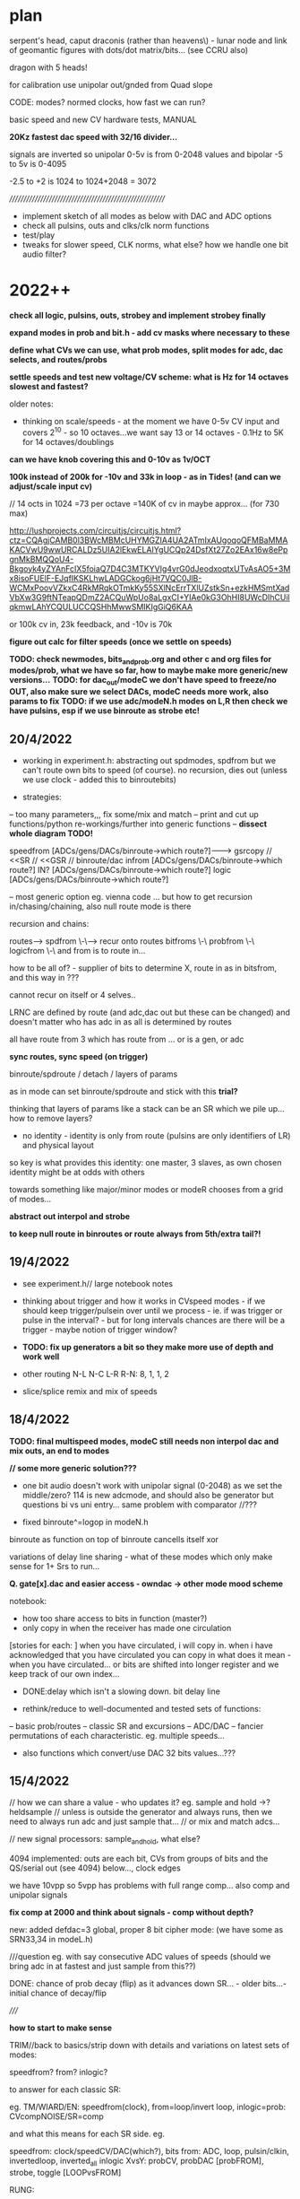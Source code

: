 * plan

serpent's head, caput draconis (rather than heavens\) - lunar node and
link of geomantic figures with dots/dot matrix/bits... (see CCRU also)

dragon with 5 heads!

for calibration use unipolar out/gnded from Quad slope

CODE: modes? normed clocks, how fast we can run?

basic speed and new CV hardware tests, MANUAL

*20Kz fastest dac speed with 32/16 divider...*

signals are inverted so unipolar 0-5v is from 0-2048 values and bipolar -5 to 5v is 0-4095

-2.5 to +2 is 1024 to 1024+2048 = 3072

/////////////////////////////////////////////////////////

- implement sketch of all modes as below with DAC and ADC options
- check all pulsins, outs and clks/clk norm functions
- test/play
- tweaks for slower speed, CLK norms, what else? how we handle one bit audio filter?

* 2022++

*check all logic, pulsins, outs, strobey and implement strobey finally*

*expand modes in prob and bit.h - add cv masks where necessary to these*

*define what CVs we can use, what prob modes, split modes for adc, dac selects, and routes/probs*

*settle speeds and test new voltage/CV scheme: what is Hz for 14 octaves slowest and fastest?*

older notes:
- thinking on scale/speeds - at the moment we have 0-5v CV input and
  covers 2^10 - so 10 octaves...we want say 13 or 14 octaves - 0.1Hz
  to 5K for 14 octaves/doublings

*can we have knob covering this and 0-10v as 1v/OCT*

*100k instead of 200k for -10v and 33k in loop - as in Tides! (and can we adjust/scale input cv)*

// 14 octs in 1024 =73 per octave =140K of cv in maybe approx... (for 730 max)

http://lushprojects.com/circuitjs/circuitjs.html?ctz=CQAgjCAMB0l3BWcMBMcUHYMGZIA4UA2ATmIxAUgoqoQFMBaMMAKACVwU9wwURCALDz5UIA2lEkwELAIYgUCQp24DsfXt27Zo2EAx16w8ePpgnMkBMQQoU4-Bkgoyk4yZYAnFcIX5foiaQ7D4C3MTKYVIg4vrG0dJeodxoqtxUTvAsAO5+3Mx8isoFUElF-EJqfIKSKLhwLADGCkog6jHt7VQC0JlB-WCMxPoovVZkxC4RkMRqkOTmkKy55SXlNcErrTXlUZstkSn+ezkHMSmtXadVbXw3G9ftNTeapQDmZ2ACQuWpUo8aLgxCI+YIAe0kG3OhHI8UWcDIhCUilqkmwLAhYCQULUCCQSHhMwwSMIKIgGiQ6KAA

or 100k cv in, 23k feedback, and -10v is 70k

*figure out calc for filter speeds (once we settle on speeds)*

*TODO: check newmodes, bits_and_prob.org and other c and org files for modes/prob, what we have so far, how to maybe make more generic/new versions...*
*TODO: for dac_out/modeC we don't have speed to freeze/no OUT, also make sure we select DACs, modeC needs more work, also params to fix*
*TODO: if we use adc/modeN.h modes on L,R then check we have pulsins, esp if we use binroute as strobe etc!*


** 20/4/2022

- working in experiment.h: abstracting out spdmodes, spdfrom but we
  can't route own bits to speed (of course). no recursion, dies out
  (unless we use clock - added this to binroutebits)

- strategies:

-- too many parameters,,, fix some/mix and match
-- print and cut up functions/python re-workings/further into generic functions
-- *dissect whole diagram TODO!*

speedfrom [ADCs/gens/DACs/binroute->which route?]------->      gsrcopy // <<SR // <<GSR // binroute/dac
infrom [ADCs/gens/DACs/binroute->which route?]
IN? [ADCs/gens/DACs/binroute->which route?]
logic [ADCs/gens/DACs/binroute->which route?]

-- most generic option eg. vienna code ... but how to get recursion in/chasing/chaining, also null route mode is there

recursion and chains:

routes--> spdfrom \-\----> recur onto routes
          bitfroms \-\
          probfrom \-\
          logicfrom \-\ and from is to route in...    

how to be all of? - supplier of bits to determine X, route in as in bitsfrom, and this way in ???

cannot recur on itself or 4 selves..

LRNC are defined by route (and adc,dac out but these can be changed) and doesn't matter who has adc in as all is determined by routes

all have route from 3 which has route from ... or is a gen, or adc

*sync routes, sync speed (on trigger)*

binroute/spdroute / detach / layers of params 

as in mode can set binroute/spdroute and stick with this *trial?*

thinking that layers of params like a stack can be an SR which we pile up... how to remove layers?

- no identity - identity is only from route (pulsins are only identifiers of LR) and physical layout

so key is what provides this identity: one master, 3 slaves, as own chosen identity might be at odds with others

towards something like major/minor modes or modeR chooses from a grid of modes...

*abstract out interpol and strobe*

*to keep null route in binroutes or route always from 5th/extra tail?!*

** 19/4/2022

- see experiment.h// large notebook notes

- thinking about trigger and how it works in CVspeed modes - if we
  should keep trigger/pulsein over until we process - ie. if was
  trigger or pulse in the interval? - but for long intervals chances
  are there will be a trigger - maybe notion of trigger window?

- *TODO: fix up generators a bit so they make more use of depth and work well*

- other routing N-L N-C L-R R-N: 8, 1, 1, 2

- slice/splice remix and mix of speeds

** 18/4/2022

*TODO: final multispeed modes, modeC still needs non interpol dac and mix outs, an end to modes*

*// some more generic solution???*

- one bit audio doesn't work with unipolar signal (0-2048) as we set
  the middle/zero? 114 is new adcmode, and should also be generator
  but questions bi vs uni entry... same problem with comparator //???

- fixed binroute^=logop in modeN.h

binroute as function on top of binroute cancells itself xor

variations of delay line sharing - what of these modes which only make sense for 1+ Srs to run...

*Q. gate[x].dac and easier access - owndac -> other mode mood scheme*

notebook:
- how too share access to bits in function (master?)
- only copy in when the receiver has made one circulation
[stories for each: ]
when you have circulated, i will copy in. when i have acknowledged that you have circulated you can copy in
what does it mean - when you have circulated...
or bits are shifted into longer register and we keep track of our own index...

- DONE:delay which isn't a slowing down. bit delay line

- rethink/reduce to well-documented and tested sets of functions:
-- basic prob/routes
-- classic SR and excursions
-- ADC/DAC
-- fancier permutations of each characteristic. eg. multiple speeds...

- also functions which convert/use DAC 32 bits values...???

** 15/4/2022

// how we can share a value - who updates it? eg. sample and hold ->? heldsample
// unless is outside the generator and always runs, then we need to always run adc and just sample that...
// or mix and match adcs...

// new signal processors: sample_and_hold, what else?

4094 implemented: outs are each bit, CVs from groups of bits and the QS/serial out (see 4094) below..., clock edges

we have 10vpp so 5vpp has problems with full range comp... also comp and unipolar signals

*fix comp at 2000 and think about signals - comp without depth?*

new: added defdac=3 global, proper 8 bit cipher mode: (we have some as SRN33,34 in modeL.h)

///question eg. with say consecutive ADC values of speeds (should we bring adc in at fastest and just sample from this??)

DONE: chance of prob decay (flip) as it advances down SR... - older bits...- initial chance of decay/flip

/////

*how to start to make sense*

TRIM//back to basics/strip down with details and variations on latest sets of modes:

speedfrom?
from?
inlogic?

to answer for each classic SR:

eg.
TM/WIARD/EN: speedfrom(clock), from=loop/invert loop, inlogic=prob: CVcompNOISE/SR=comp

and what this means for each SR side. eg.

speedfrom: clock/speedCV/DAC(which?), bits
from: ADC, loop, pulsin/clkin, invertedloop, inverted_all
inlogic XvsY: probCV, probDAC [probFROM], strobe, toggle [LOOPvsFROM]

RUNG:

generic rungler: 
SR1: speedfrom clock/dac2, datafrom 3(route or dacNSR)XORloopback // route from C=3
SR2: speedfrom 1, osc/abstract
SR3: speedfrom 1, osc/abstract

functions/philosophies: 

-types of input (ADC abstract) and output (DAC), processing

-generic - also relates to recursion - eg. incoming SR dictates functionality of SR (or a param such as length)

-replicating functions such as digital filter, 8 bit cipher/4094 SR

-didactic: how do we use all the bits we have, and the parameters

(speed and length or more untied params - they are just parameters) -
new model (ie. how useful is length?)

...but SR "has" length and speed/clock as basics (unless we just think of bitstreams)

look again at 4094: 

The HEF4094B is an 8-bit serial-in/serial or parallel-out shift
register with a storage register and 3-state outputs. Both the shift
and storage register have separate clocks. The device features a
serial input (D) and two serial outputs (QS1 and QS2) to enable
cascading. Data is shifted on the LOW-to-HIGH transitions of the CP
input. Data is available at QS1 on the LOW-to-HIGH transitions of the
CP input to allow cascading when clock edges are fast. The same data
is available at QS2 on the next HIGH-to-LOW transition of the CP input
to allow cascading when clock edges are slow.  The data in the shift
register is transferred to the storage register when the STR input is
HIGH.

-patterns (classic SR)
-more about one bit audio/rotting sounds
-input, feedthrough and feedback - ADC/DAC and also abstract functions/SRs
-bit *recursion* onto itself - deciding itself (SR state/function as SR) - how an SR is defined and encoded
-SRs as functions which feed into each other and dictate each other - more as a patch

influences/ideas:

- CCRU/hexagrams
- i ching/geomancy/african binary codes...
- rotting sounds

** 14/4/2022

To resolve: binroute and logics, clkin, pulsin, CV extent, what we get from newmodes.c and if we can discard: list of missing modes to discard or port

basic routings - for new functions, for new routes
basic clk, intmodes, speedmodes
basic SR structures eg. Tm etc.

all the modes we have created
generic modes and how we can create from these///

or follow abstraction route?


see also temp.org, temp2.org, bits_and_prob.org

work through step by step and also new experiment.h - conclusions from abstraction

Q of restraints/simplicity which can then be stacked up and CONTROLLED!

////////////

multiple speeds of:

- copy gshift
- shift own SR
- advance incoming GSRs
- main dac and route in with no shifts


- routing depends a lot on modes...

- abstract works. change gate[w].dac throughout or???

- so we need more logical ops for binroute in! that is not always XOR as standard - but how to vary this (global, local)

logopx(uint32_t bita, uint32_t bitaa, uint32_t type) -- 2 bits

TAKE CARE OF:
- basic SR structures and routings with changing logop
- using new abstractions//functional routings
- new abstract modes and lists // cover basics and extend
- masks

Q of binroute still, of logic ops across all, major and minor, grouped modes etc....

[one idea for grouped modes was to have R as selector of grouped modes and each other mode as moving off to other modes...]

split between functional routings, grouped routes and prob routes and traditional feedback routing and if we can mix the two...

if say L has function such as prob - for pooling of parameters - then ... ways of thinking about modes...

take stock of what we have...

** 13/4/2022

- notebook: recheck generator as speed????
- clkin should be more or less consistent eg. NC, as pulse in XOR, LR ???
- Q of mdoes, sets of modes, major minor...


** 12/4/2022

- norm clk only in clkspd (and essential clk modes) and make use of clk always: as pulsein
  (esp. in C and N), as toggle and non-essential decision, advance GSRs and other elements

more of clk: clk can deliver from gen or cycle in - also toggle

clk
toggle

*to treat as a parameter we need to use - even if is fixed as 0*

- 2s complement and others for noSRadc DONE and some fixes there...

- how we can think about routing/functions... for example, N-incoming, LR-params for entry of N into C/outgoing...

but that is split with "normal" routing of N-L-C-R-N...

** 11/4/2022

- see experiment.h

** 9/4/2022

- *question really of too many bits/params - and strategies for coping with these - eg. each mode as part of the param space (eg. dictating speed)...*

- possibility of a shared gshift, and of dissociated outputs (inputs also into bus?)

- are we done with modeN/incoming?
- start catalogue all - esp L/R and do we have enough from the DAC
- check all files...

// more working out in expr. modes. how much is down to CV, pulses and clocks in and less fancy modes...

** 8/4/2022

- options not to advance the Gshift so there is no cycling in - global option. this and binroute in?
[also has a lot to do with length and incomings]

SR can even be totally static or just fulfill a function /// try some basics with this, new experiment.h file

as below, what elements can be used from delta sigma

//////

DONE/: test/simulate our sigma delta in test.c -DONE - just that we can't sample so fast (16x 20K=320kHz)

notebook notes:

- SR characteristics: independent, they don't dictate to others
------ each has a function, an input, an output?
------ speed

each SR has a route, feedback through decision, altering next but also a FUNCTION!

a patch programming with SR to next, but next determines its own route...

clarify possibility wheel ... wheels in wheels

N-probability of entry from [adc-which?^R] vs cycling
L-fromN
C-fromL
R-fromC

** 7/4/2022

*is there a way to do integration, delta-sigma across seperate SRs -> integratorandcomp we do already (N-entry), flipflop(return to N, so R) with C as out?*
*

DONE:strobemodes to look into for conv to binroute bits: adcbumproute0DONE, adcstrobe1_0DONE, 95DONE ???

but we need to use BINROUTENOS_ for no strobey! checkDONE

*also in adcins more use of strobe with route in for feedback - so not always adc or anything in but more feedback*

can have routes in, speedroutes in, IN?routesin, probroutesin, etc...// but this can be/is abstracted by generators which include route in

either/or from stream in: runornot, stream/bit/whatever in or cycle -> so is a prob

we can use binroute to replace prob and also as strobe for adcinsDONE/// or other strobe modes

params: detach speed/strobe, detach length = max 2 params (with adc as param), dac as param

TODO:
- new model with speedstream, fromstream, instream as functions... other models to look at

N-speedstream, entry
L-from?stream
C-instream?
R

// but how fast do we run speedstream - just test it?

////

//DONE:eg. stream->selectTM, WIARD, EN - stream can also be probability 1 or 0 yes/no 

DONEalso as routingmodeHOW?prob becomes a looping SR of decisions enacting on itself - also slipping of prob running at a different speed

//run prob_wheel at speed x, use it at speed y

different types of prob wheel - is just a stream wheel. wheels in wheels...

can wheels be spread across SR? // need to think more about these wheels - that any generator can enter them - SR is itself a wheel

recursion of generators:

- generator x decides if we extract from generator y (but if we have that in one it lacks speed)...

- x decides if we cycle/enter new gen y which then decides if we... -> and back to x

no route but binrouted ones as decisions for... what? eg. entry of adcbit or cycle... [entry into wheel or from wheel is the same thing // entry_or_cycle]


///

- make new selections for adc and dacs
- draft possible lists functions for mode selections

** 6/4/2022

INstream/DECISIONstream [IN?]

bitstreams all for: speed/FROM?/IN?/WHERE? 

and how we can route those?
... but there are also analogue streams - eg. CV, DAC (which have
different convertors to bitstreams)

split: bitstreams\\\///probability/CVanalogue/DAc

*what a new model for this could look like?*


*would also be nice to have dacs routing in to RSR side - dacmodes input - just as modes we have in adc/dacmodes list*

binroute-count // route in
spdfrom-spdcount // speed from dac
gate[dacfrom[daccount][0]].dac // dac as param or mix in/src

*still Q. of how we deal with/binroute_or_not - set in modeR? - also xor in binroute and addin to gshift options*

binroute:
N- yes/no/how?
L-yes
C-yes
R-yes/no - no for generators/or 2 sets options with without binroute

Rfinds route in via N - so binroute is critical there for uses of DACetc

notebook notes/other:

- DONElist adc modes which use strobe (does strobey still make sense or becomes overcomplex with modes of modes)

*make new selections for adc and dacs// also strobemodes list*

[do any generators use strobe?no]

DONE- use abstract bitstream to IN? eg. if (bitstream) binroute or cycle... DONE: adcLabstractQIN

DONE:abstract generators are not independent so multiple calls across them change them which could be interesting:
draft also independent versions, 

DONE: length=depth and if we add in gshift/addin or just shift out, binroute or not...

DONE: say NLR can be generators into XOR (full mode) on CSR - DAC - can also be mix of logics and prob there...

*also for CSR more modes todo: mixes, using bitstreams to shift between incoming streams etc*

- DONE4 bits in as [binroute/adc/dac/abstract]? - now maybe a successive route in 4  bits...


- DONE...general options for shifting as bits: copy_to_gshift, addin_on_gshift, shift ourselves/double shift, pulsins, other pulsout options, add in bitn - say 6 bits

5th tail in progress

- *extended modes - that can have say modeR to select new sets of modes for others...(then what does their mode knob do?)*

- *thinking how we can have more flexible routes - so we can route cv and/or dac or other streams into functions...* from outside/5th tail or?>?

so we stream in to 5th SR/tail - choose speed and sources from Rmode
and use this in other SR modes - we still need to think on how to sync
across modes

*5th head=tail*

contradiction of severed recursion

eg. we want to use feedback but take it out of the loop, so it isn't feeding back...
so 5th SR would be like RSR but not feeding backin (a copy and not) - SEVERED
- at different speed but where we can get this speed from? opposing speeds?

- we can only simulate potential feedback and use this - how thus could be used in writings as concept...

** 5/4/2022

- maybe no major/minor as we need RSR

- ways of grouping favoured sets of modes (also like RSR syncing modes), splice in modes, extra modes etc.

RSR modes/character: 

- feedback/probability
- independent DAC functions/generators (abstract, some in)
- other functions (more of RSR etc. eg. global routings)

do we have generic, detached probability modes?

*TODO: RSR sync mode (sketched in)*

RSR: that can GSHIFT itself as a 0 always to prevent binroutes into others (but does this effect anything)
check for gate[3].Gshift_[3]

DONEgeneric ADC/DAC generators->function array, abstract gens, 

generic IN?DONE in probability, WHERE? we can't split per SR as we need the bits for logic... just have one bit routed in

out which uses SR (which?) as sieve for multiple bits

/// odd one. route in is determined by bottom 4 bits of another SR (do
we have this?) - we have SRSRroute in model.h - but would be nice to
select which SR we use for this

*still thinking on how to split SRs so we can say mix multiple bitstreams* - think in parallel...

can have 4 parallel generators XOR in say on CSR with prob (we have already)... route all in...

tested new abstract generators 0-16DONE

** 4/4/2022 

*IN/DECISION [IN?]*

extramodes.c: ignore as formed newmodes.c ->

newmodes.c: most of these are in modeL.h

temp.org, temp2.org, bits_and_prob.org

//////////////////////////////

Qs: routing and independence, if we want free SRs which just control/dont route (RSR), binroute or not, major/minor modes or not
what we need to add: new generic bitmodes...

//////////////////////////////

catalogue files // we need overview of what we have:

- DONE: fixed some electronotes mode in probability.h and now we have all modes as generic and called with w!

but we still can't have minor modes as all ADcs/// so how to mix////

+but problem is pulsin (for N and C), and out (for N) - so adc modes have no pulse in, no out if used on LNR sides - should be FIXED now...+

DONE: genericise - only thing we need to watch is count, daccount and spdcount (new)

we can still have specific modes... we also got rid of slow/no_stop for CSR!

we also need to deal with probability.h and bit.hDONE

rung modes fixed as gate[0].dac

/////////////////////////////////
notebook notes+

- +TODO: simulation* sim.c+

- mix and match major and minor modes so are not all same /eg. not all prob. how?

- generic in: 

//FROM?//where from [ADCins/generators, DACins/generators [16 or so each], routes/returns] - how many bits? 6 maybe - and we need one param // combine?

4 bits typegen/2 bits[-eg.adc/dac/abstract/route]=6 bits

//IN?// as [strobe/toggle/bits[from]/probX.Y.Z] - how many bits? // combine?

strobe|toggle|bitsfrom1234|prob1234
1            |1bits/prob|2forwhere = 4 bits or more depending on prob modes 

or we fix as prob/bits only from 3/RSR... then we have 2 bits - but prob needs CV

//WHERE?//where in - route by route? eg, xor, logop - can also be abstracted as an IN?

*or these can be split across SRs: - held in potential as once we have them???*

eg. N is where from, feeds into IN? (L), then C is wherein? (or just first 2)...

but then what is IN against... and where? doesn't work out

with R as majormodes/back in or patterns for others (eg. we can't use DAC/bitss if there are no interesting DACs/bits)


** 1/4/2022 - see new .org file for today/new notes/concept

10 encodings below XxY ADCxDAC mix = or - and we would need 3 parameters: whichencx mix whichency

speed and length as 2 encs only...

*or: trial for overlap/mix across NSR and LSR! so one as ADC one as DAC in*
but that is different kind of mix..
// set up generator list so can be selected...

** 31/3/2022

list of encodings for ADC, DAC: parameter is depth/delayforonebit

16 encoders without comparator

- maximum 12 bits 1
- padded any number of bits 2
- fixed number of bits: 12,8,4 345
- one bit encoding 6
- equivalent bits 7
- energy equivalent bits (abs value) 8
- fixed 12 bits 2s complement: can also be 8,4 //9.10.11
- variable depth 2s comp //12
- fixed 12 bits 1s complement: can also be 8,4 //13/14/15
- variable depth 1s comp 16

- comparator is an encoding???? no?

generators can also just be in modeN (see example Nintone)

complemented by DAC decodings

list of abstract generators and abstract modes:

gens: 

*notebook notes:*

///question of so many params/// 

In modeN ADC is possible param so with all detached we have 3 params... max 2 in other modes

strobe/detach modes - frees speed and length as 2 params

///

- *how we manage routes - sync routes?*

tricky as who syncs? if all mode can do this?

- length of SR as distinct from param for ADC or DAC modes 

length is only relevant for entry into next SR (if there is), and for cycling

- what length and speed mean for each... (eg. in modeN we can free up speed easier)
- how to extrapolate from basic SR (eg. rungler) for each side: L and R should have basic prob modes

- slippage of bitstreams against each other 
// *also that instead of a route we combine two SR eg. N and L??? how? and what is their content///only if both are generators* tEST

- Q. detach ADC mode and leave it there?

also defining basic ADC modes and modes which are more fancy and involve other routings - see how these are divided across adcetc/modeN.h

x abstract modes ----
x ADC modes ---------> bits/params for these eg. depth. + binroute/from/cycle + prob/strobe/toggle + specials...
x DACin modes -------

- stop adding more modes!

** 30/3/2022

generators/bits, encodings if any --> bits, 12 bits/encodings (only for dac and adc so we need these in generators)

generators->prob/etc/mix

*TODO: other basic SR options*  

WIARD: noise/comp selects new input or loop back/inverted loop back (jumper) //options relating to new input: adc/dac, mix, routein - how to select these options

EN: LFSR SR bit is loaded/not loaded onto recycling SR. loading can be random (based on LFSR and set of probability switches)
DONE: as a generator, we have variations otherwise in moden for adc in 

- there were mistakes there which we need to fix from generator code...DONE - port electro to other sides

TRIADEX: see what we have, harder with limited params but what we can get generically from this: multiple bitmasks

///////////////////////////////////////////////////////////////////

DONE:1 and 2s complement for ADC, one DACinDONE

one's complementDONE

also encodings for 12 bit dac // so we can mix these////someDONE

*too many options/params: eg. speedfrom, adcin, mixwith dacfrom etc. stream, encoding*

dacfrom/speedfrom? but also dacfrom is param and for feedback we route from 2 so is different - changed in adcetc to 2 for dacs routed in

*DONE:use speedfrom so dacfrom and speedfrom are different and can be changed globally in modeR-TODO*

eg. gate[speedfrom[spdcnt][3]].dac vs. gate[dacfrom[daccount][3]].dac

- how to genericise rungler so is unfixed in routes... eg. that we can use NSR as oscillator approx... but speedfroms are fixed here....
and with rungler we need all to be kind of synced... but abstract out...

generic rungler: 
SR1: speedfrom 2, datafrom 3(route or dacNSR)XORloopback // route from C=3
SR2: speedfrom 1, osc/abstract
SR3: speedfrom 1, osc/abstract

speedfrom x

encode as:
binroute-9,0,2,0 
speedfrom-1,0,none/0,0

*but there is no sync of modes to use certain routes (count=binroute, spdcount=speed is that sync) - think about this*

out is SR4 with route/dac from any... CSR/generic or we add speedfrom x option

//////////////////////

from notebook?

x speedfrom
x [dacfrom]
x routefrom
x param from 
------------> recurse?

** 29/3/2022

- cut routes? from notebook - what this means/how/why? relating to rungler - to cut the binroute in... =0 but how to put back...

DONE: rungler options.

////

//bitwise not add one

for rungler:

SRN: speed from SRR, data from SRL - new route XOR with loopback

SRL, SRR: speed from SRN: (both run OSC with no binroute)

SRC: output from oscs or from SRN - select our input - route from...

implemented as: NLrung0, Lrung0, Rrung0 and CLrung0

variations around these eg. for L/R type of speed, detach and type of osc...we already have some of these, working on for LandR//DONE

+also idea that if we use ADCIN as CV then we can cut the loopback or is it normed?+

** 28/3/2022

*do we have fake feedback loop at fake speed?* - Ndraft1 heads in this direction

but thinking we can start to work this towards the fifth hidden serpent...

which could be fake feedback tail -> how long? speed - then modes (NLCR) which use this extended feedback, which can take different forms

*?* that in modeN we always run input at full speed and just select
bitn in on own speed - only question is modes which use multiple input

or just run one kind of adc?

*To start to simplify*

ADC/no input abstract modes: 22,23,24-LFSR, 28-clkbit, 29-osc, 30-osc, 31strobeTM, 34osc, 77osc/dac, 78osc/dac, 79osc/dac, 80osc/dac, 89impulses, 95patterns = 14

but most are not straight modes without CV/params - *we need very basic abstract modes here*

DAC input modes: 25,26,27,71,72,73,74,  also mixes of DAC/ADC in adcetc and in modeN to port from INTmodes/DONE  =7 


back to basics - detached TM modes (NLtm101)+, rework classic modes exactly, new
code draft layout

TODO: other bit encodings for negative in adcetc/modeNDONE

classics:
- TM, done - all variations to explore

- Rungler: NLrung + some variations TODO

Original: SR bit out XOR with OSC1 out AND OSC1 speed/freq is determined by SR (itself)

translated: cycling bit XOR with other SR out bit which is clocked by
SR/or DACspeed from itself (bit clock options are set BY SR itself) 

or:

cycling bit XOR with DACout from own/other SR vs. comparator=CV/DAC/DAC+CV/CLKCNT

WIARD: noise/comp selects new input or loop back/inverted loop back (jumper)

EN: LFSR SR bit is loaded/not loaded onto recycling SR. loading can be random (based on LFSR and set of probability switches)

TRIADEX: 

/////////////////////////////////////////////

new code draft layout:

// how to code a new prototype from/also a bitmapped/probbed mode from:

-bitstream /in/ (depth, other params) -routedbit/s from where/ROUTINGS/// - this is also a bitstream... but we have it seperate

parallel bitstreams...

-dotheycomein? - strobe/toggle/probability/ANDbitsotherSR -> using AND
from other downstream SR doesn't work for feedback reasons///

- *how they come in* splicings with other chains, mixing with other
  chains

At the moment we have prototype of:

  if (speedf_[w]!=2.0f){			
  if(gate[w].last_time<gate[w].int_time)      {
  GSHIFT_;	
							
  bitn=ADC_(0,SRlength[0],X,gate[0].trigger,dacfrom[daccount][0],param[0],  &gate[0].shift_); // parallel streams
  BINROUTEOR_; // parallell

  BITN_AND_OUTVN_; //out

gshift/bitn_in/binroute/addinandout!

sources[1]->entry[2]->logic][3]->where[4] (also 4 tails/routes here>>>)

incoming bits vs. interpreted bits

 they are bits - multiple GSR speeds...

ADC/DAC bits: deliver bits/generator, tap into stream ... 
OSC bits: they are bits, also can be streamed/accelerated...
BINROUTE bits: they are bits, can be multiple GSR speeds, where they come from=route
feedback bits: loopback bits


/////////////////////////////////////////////

*simple case of binroute or not?* how  to handle?

/////////////////////////////////////////////

*that DAC out can also have choice of non-interpolated modes eg. c0nov*

slowest speed is not 0.1Hz but 2Hz? 2Hz->14octaves->20Khz as our fastest

////////////////////////

- question of how to advance and finish SEG/Heavens/caput draconis ???

basics such as speeds and CV, layout, modes... survey all modes - what
are we missing?

characters of each tail/branch and new 5th branch...

TODO: split and join 2 branches at different speeds, brainstorm ways
of dealing with 4x tails...

** 25/3/2022

//quickTODO: sliding/splicing bits input adc_doesn't work as we tried
before - forms a block, prototype for new setup from notebook...

working on Ndraft0 - also that mode of fast adc then copy in is also interesting which is what that is as no feedback so far

NEW: N98adcordac, N99 (toggle dac or adc), NLsplice100

*PROGRESS: new org page for each mode - can also be towards manual*

** 24/3/2022

- *5th head of serpent* indicates extra feedback path - uncontrolled -
  sink for other SRs, or free running SR, controlled by? eg. like
  flipflop or generic SR... we can sample and use this 5th head!

what are its parameters?

- probability of feedback return is important

- almost as if there could be chains of ADC operations

SR as a chain.. specifying chain

N95 is now with dac choosing pattern to enter on strobe... *patterns can be geomantic*

- assessing modes 11/12 in DAC and general speeds of DAC...

*still question why length of ADC/DAC doesn't make any/much difference
to signal*

note also that oscillators are more effected by speed of NEXT SR - (eg
modeL)... as if they are unchanging they write the same information -
would be different if they were catching samples like 1/0/1/0 like a
DAC - can we try this! - towards trying to think more generic

DONE: Nflip mode... 

OSC modes can also have strobe or other prob/decider for loopback (dac
decider?)

ADC: *insertion of static bits* /overlap of bits from different sources (where
did we have repeating elements - from adc 87 on strobe) eg. we realise that 1010 from ^=1 (30)
could be static pattern 

on strobe we could enter one of y x-bit patterns (eg. 4 bit
geomantics)... NLpattern95 but we could have other splices (of ADC
etc)

SR keeps shifting/or looping and we insert bit only on speed... - that
is a bit like multiple speeds which we have already

N97 only - we insert 4 bits in on speed otherwise keeps on routing,
can also be route and cycle, other options

// how these new modes fit with generic ideas??? ... more about
splicing in, and seperating elements/shifts/speeds

a lot also about routing...

///modeN-> define abstract modes

*window of feedback... in modeR or N*

** 23/3/2022

- DAC16mode doesn't do much, sliding window, we will need to find use
  for length in DAC as doesn't do hardly anything and we don't use for feedback...

*maybe invert incoming adc and not dac out//or keep dac inverted*

*TODO*- different encoding/decodings for adc/dac eg. one's complement
= bitwise not, two's=one's+1, signed magnitude (MSB is sign 1 for - -
this works better for energies...) - more abstract modes?? what these
could be??

//cut below 2048, energy only/equiv we have but can also be bits,,,,

ADC - encoding, bit codings
DAC - decodings?

////

eg. process/subtractetc, how we interpret these bits

ADC- encodings/depth, how we deal with bits/coding bits (length?) (adcetc), this
becomes bitstream into length SR (moden), do these bits come in, how are they
treated, any other

abtract out routein/vs/adcin/abstractoscin/////

////

do we have comp against changing levelyes-20/otherpar- DONEcan also be detached mode

subtract changing level...Nintsub92 - detached? DONE NLsub92

comp at 2048=mode85

** 22/3/2022

- refining: *that some DACs can have reduced depth/bits=volume* (again
  there we don't need to match to length but then length does even
  less)

Q? modeN. 
0-7 - most basic ADC in
8-15 - strobe modes/abstract modes...
16-31 - detached modes, detached strobe modes

/////modeN
-bitstream in
-routedbit/s from///
-dotheycomein? - strobe/toggle/probability/ANDbitsotherSR -> using AND
from other downstream SR doesn't work for feedback reasons///

*(is just AND of bits with strobe/toggle/emerging bits) - probability as a bit*
*idea of SR of probabilities itself*

*bitstream can also choose wheretheycomefrom* see N91sw (again
question always of detaching feedback - one limb just for DACs or???)
- extra limb...

-howtheycomein?

for other modes we can have this for pulseins and routedins - make generic

/////////////////////////////

- reverted old adc, now back to new as was thinking on ADC noise but
  is caused by fact that 0v is 2048 so x bits, rather than 0 - lower 6
  bits are positive, top 6 negative (as is inverted) - is this a
  problem (on output 2048 is 0 though but just means absence of bits
  is not 0)...

- thus 0 bits in register is -5v DAC output (as inverts there), but
  input is inverted...

- how do we deal with this? for example with equiv bits? or we can use
  some lookups in some cases... (one bit audio in/out seems to work ok
  now...)

but we have no way of signifying pos or neg with bits/// trial
energy/abs->DONE/also as generator

-DONE/TODO: modeL/R where we don't add back in bitrr in gshift so just
  dies out (as kind of impulse)* Lnoggg test

** 21/3/2022

- *TODO: more mixes//bitmix add is an OR*

 *bitstream abstraction-question of sources, plan*

- 17,19 in adcetc as suspect - clean up adcetc with new ideas
  too.... 19isfaulty - replace new test case...DONE - also changes to
  int29mode

- oscillator has length of 1 and 0 bits so 2 sets of params to deal
  with or we have square 50/50 oscillator... 

- what we mean by impulse input? eg. strobe triggers x bits (1s, x
bits from adc, x bits from ...) NLpulse89

- DONE/TODO: sliding DACout from notebook, depth, whereitis and [shift <<]
  params - done to some extent as 16 in dacs

- TEST:N,L,C,R with sequential bits in from generators - Lstream,
  Rstream etc - TESTED fine

- added lookup for mixdivs72,72dacmix-check

** 18/3/2022

- fix adcg and adc mode 7 as this just gives LSBs and check all
  adcmodes, 6 is also same as 3 so replace both, 8 too DONE

- do we have cycling adc/bits in - new mode 8 in adc_

- to fix some of modeN which use old adc_buffer: 71, 72,
  72dacmix-DONE/ - 72dacmix is no good, 72 needs lookup for
  division/DONE - recheck dacmix

[dacmix works only with external pulse ins..., both can be refined]

/////////////////////////////////

thoughts on below - they are already close to bitstreams as they mostly
deliver one bit but we can see how they look more abstracted...

*also with stream model we can switch between streams and mix them,
logical op them, and have differing depths*

- notebook notes: 

[but do we really need?] for modeN idea of generators which keep track
  and deliver bits eg. adc generator, dac, osc generator, impulse generator ...
 - also so as samples can be distributed across L,R,C,N (at moment
   counters are all independent)
 - sample depth independent of length is important 
 
again:
- where the bits come from
- if they come in [according to prob/strobe/toggle/bit pattern]
- where they conme in?
- how/logical ops?

-  maybe abstract out routes in/binroute as the kind of function
   above - test more abstract version...

- impulses

*TODO: entry bit as logical op with a bit pattern (eg.100011101) from another SR!*
how this could work: *we can have a pattern from otherSR or incoming of where/if bits come in*
- if enter bit is an AND operation - we need to cycle bits from other
  reg and where do we do this

** 16/3/2022

*TODO: detach length of SR and bitdepth in modeN/adcetc...* - done to some extent with new generators

** 15/3/2022

*modeN as key*

towards generic treatment of bits from ADC, DAC, oscillator or other function, mix of these/feedback(=DAC?), route in // eg. 4 bits from osc into x length etc...

that we can treat routein as we treat in other SRs or as special ADCin case????

treatment of bits // function(ADC, DAC, OSCetc, routein, mix) they come from // length of SR 

/////

- towards more generic modeN (and other modes) - what are differences in macros (obvious for pulseins/outs we have or not)?

//where bits come from/if they come/where they come... sequential toggles of eg. 1010111 bits in


eg. we use a SR sequence to determine if (1or) we input bit from x. so /if/ is from: prob/comp, strobe/toggle, pattern

also other decisions from bits -> eg. which bits in/....

sequential->ins

*bits in from ADC, DAC, oscillator or other function, mix of these/feedback, switch these - mix/switch*

//////

->  if/prob/strobe/toggle of ->>> bits in from where/and where these bits go (logic of their inputs). eg. multiple bits in...
--> nature of the shift

[where is generic description below?] 

- where is our speed from?
- where do we get bits from?
- which bits
- where do we get prob of bits in
- where do bits come into
- how do we shift?

MODEN: route and DACs in - which DACs we can switch in, different bitstreams to switch...

*if we can abstract out dac, adc and routes in so is like SR bit streams in*

-// also check/catalogue dac modes:

dac:
66: any
67: 4 bits with delay of bits
0: any
1: any equiv
2: any/1bit
3: any/>7
4: any
5: any
6: 4 spaced bits
7: 4 spaced equiv bits
8: any/sieve
9: any/sieve
10: any/len-otherpar
11: any/sequential?
12: any/sequential?
13: any/mask
14: any/mask
15: any

- so we could have more fixed bits eg. 4 bits out, 8 bits out, 12 bits out, regardless of length (so then we should really detach length)...

** 14/3/2022

- *changed adc mode 3 as was same as 0 - check all logics... maybe better group them in modeN*

DONETODO: for adc-> 8 bit fixed modes (12bits and 4 we have),
*TODO:fixed equivalent bits in eg. 4 bits equiv...* then we need to
use length

//catalogue adc modes which have set bit depth(set), variable bit depth(any), restricted to <11 depth(<11)

adc: 
0: <11
1: any
2: any/1bit
3: any/pad 0
4: set4
5: 12 bits always cycle in to our length
6: any
7: any
8: any???
9: <11
10: <11
11: any
12: any
13: <11
14: <11
15: <11
16: any/1bit
17: any/otherpar+3
18: any/otherpar
19: any/otherpar
20: any/1bitcomp
21: <11 *TO FIX*
22: noADC-LFSR
23: noADC-LFSR
24: noADC
25: dac<11
26: dac/onebit
27: dac/any
28: clkin
29: 1bitosc
30: clkspeed
31: TMin
32: *TESTTODO*
33: <11adc/prob - *maybe move*
34: 1 bit osc
35: adc/prob
36: <11adc/prob
37: <11adc/prob
38: <11adc/prob 
39: 1bitadc/prob
66: <11adc mod otherpar
67: <11adc+otherpar
68: <11adc&otherpar
71: anydac
72: anydac
73: 4bitsin
74: anydac
75: adc/daccomp1bit
76: adc/daccomp1bit
77: 1 bit osc
78: 1 bit osc
79: 1 bit osc
80: 1 bit osc
81: 4bitsin
82: comp
101: <11adc
84: comp
85: comp
86: <11dac
87: 4bitsinadc
88: 4bitsinadc 

** 6/3/2022

- *TODO: double samples* so we hit 24 bits long/length is 3-24 then...

- do we already have double length 0-63 SRs - TEST NLdoublelengthDONE

// changed OUTV_ to OUTVN_ in modeN - as we have no pulse out in N!!! only in L, C and R!

- *where are we with extramodes.c and other source files? re-organise all when back*

** 2/3/2022

- *how to think length (again) for modeN and modeC*

modeN:

bit length/SR length - but maybe only for abstract modes does it make
a difference and any modes where we return/prob return, also q bit
length > real12 (our11)

- but at slower speeds there is a difference... (in length but)

** 26/2/2022

- look into 4 bit ADC in: adcetc.h CASE 81 4 bits in - does length change anything? *NO* - so we can detach this...

check basic adc modes - how much length changes things... and how central length is?

modeN/adc: probability of different dacs->

- changed NLcutfeedback86 so is more instant - switch between 2 DACs

check for adc modes where length makes a difference...

16
16 detached
dacspeed - mix of detach...
intspeed - speed and length? cvs free 2x CV...

** 24/2/2022

- fixed new adc for modes in adcetc.h // to TEST

- working through modeN - too many modes! how to make sense of this // order the modes in the file and how these can become more generic


- *TEST*: NLCVDACroute if CV>DAC - entry of new bit from [ADC, route
  or cycle] XOR cycle/route etc... - use what for this choice of
  route - detached - but does as adc or...

N87_4bits_strobein

Nint72dacmix - using dac for mix *NOTWORKING*

*TODO: mix DAC(1)(normed) feedback in - using CV, using DAC - do we have these kind of mixes already? in Nint72 but we could have more*

DONE: list of dacmode in modeN.h// uint8_t dacmodes[16]= { // which use DAC

/////////////////////////////////////////////////////////////////////////////////////////////////////////////////////////////////////////////////////////////////////

** 22/2/2022

- get back into code and TEST new adc mode 86: cut feedback - eg. cut for CV count clk pulses/on off
// detached mode -> NLcutfeedback86 -> changed so switches between adc
and dac3

- R mode just zero in... (so no RSR feedback): Rnada in modeR.h - TEST

////UP////

** 19/2/2022

- returning to code... define character of each side starting with N, 16/16/16/16 modes - 

modes which use strobe to one side

N: is input and feedback -- RSR feedback//DAC feedback//normed ADC feedback//mix of...

L: passon, route only

C: output and entry?

R: feedback -> N // DAC value...

** 10/2/2022

- noise on adc in seems to be to do with adc mode/multiple bits 

newDONE:
- oscillators (as in 81 tests in adc) few bits repeating which could be pulled in on strobe from income (or from cv bits) - cycle k[reg]DONE as 87inadcetc///

- feedback as in manually cut from in to feedback(norm) pull cable
in software: feedback=dac[2]->adc cut to other dac or adc in or between 2 different dacsDONEabove NLcutfeedback86

challenge of mode N is number of ADCs - less so for modeC


** 9/2/2022

- thinking to re-work noisy ADC to one-shot //
REWORKED but still need to deal with mode/adc DONE - *TEST*


** 8/2/2022

- working in modeN.h to assemble preliminary list of modes there, refining

- added new multiplespeednew - test in modeN

-TODO: test multiple speeds in modeN, 

DONEdetach modes for strobes- 2 cases - need to select arrays of good adc modes and categorise

** 7/2/2022

- DONE:trial basic mode - split length so handles xor/or in - logopxxx has the xor/or option too

- *sort probability and route/bits files* // starting with modeN and cleaning up a bit

- we can have say 64 as mode with no adc in 

** 4/2/2022

DONE- SR in SR again - how to embed one in another properly - with constraints - LLLSWOP

- full generic bit interpreter

- *can use CVL to select dacfrom and also mask in certain modes...*

- *thinking of 0-15 as basic length/speed modes and 15-31 as detached modes*

** 3/2/2022

- fixed speed issues now in interpol code - slowest is around 1Hz with 2^14 octaves scale in log_gen/resources...

- how far did we get with bitmodes? bit.h defining now for modeL, expand and then port!

*thinking about how have whole other path - so feedback is one extra limb perhaps//isolate/un-isolate*

where do we change dactype for NLR?/ C? also is 3-5 bitsDONE - in bit.h - so changes own dactype...

** 2/2/2022

+hit problem with slower speeds and float - fix from test2.c - either reset at 8 or 1024 or reset in ENDER?! test...+

- do we have prob of bumping up local route: in modeL yes

- TODO: generic versions of major modes, start to classify eg. generic version of electronotes with different bits
- routes tagged with NOT/inversion bits

DONEport dacspeed modes from modeN.h // and one xtra one

DONEmodeN: prob modes done, port electronotes and probability modes to L as template

*port from L to R and C maybe new modes* also multiple speed modes are in L - some for R only, some for C
also maybe some new modes across N->

*TODO: port generic ones into R and C from L in probability.h - done for L?!!!!*

- various detached modes for probabilities and generic probs esp. in ADC


DONEcan also have XOR opps for routing tables, where do we get dac/sr from - how to change this, mixes of DACs, all recursions

** 1/2/2022

In modeN (also modeC bit nor so critical there) we can't have so many ADC/DAC select modes for each possibility:

so:

- start with 8 total basic ADC/abstract modes in. further mode on Cv select lines only - with probs, other modes...

DONE: prob modes implemented - added probability.h for all sides

DONE: for modeN.h we can select ADC mode (adc or abstract) and use probs, *TEST* probability.h

DONE: port prob_bits mode over to N, added Lintgenericprobx in prob

- added strobe modes in adc/modeN.h - DONE: these could also be toggles toggle entry/no entry

DONEcheck all bit/route options and any implementations

- fixed major bug in new modesL modes - as we already gshifted out the cycling bit

notebook notes:
- DONEin modeN: how to mix between CV control of bits and SR/DAC control - as we need 2 CVs (mix and CV) - detach both (in CV mode or one in intmode)

- NLBURST0: bursts of DACin/ADCin to spawn/seed feedback - so trigger
  means CV length of ADC bits in, no trigger is ROUTEin at otherCV
  speed, +can also be prob of entry vs. no entry/route in - this is already in Nintprob2_0+

- can also be burst outs in modeCDONE


** 31/1/2022

- if binroute and dacfrom follow same count or we move these differently - have 4 bits binroute (16 options) and 4 bits dacfrom (16)

and SR also onto both routes//from DAC - these are done TOTEST - //but what of clkcnt - follows dacfrom/daccount

DONE in L:untether/leave at set speed of entry (also same for length) - run at that set speed but have dac at other speed/cv - see above eg. pass on speed/gshift etc, dac speed*

DONE: port in extra intmodes, 41, 47, 64, 67, 68, 69, 104, 105

added electronotes modes in N


** 30/1/2022

// some DONE from below... question of detach speed or not...

** 28/1/2022

*which way round probs should be?* depends on mode!

+test if we should put speed calc inside loop+ outside as we use in CVOPENing

*again Q of using DAC from 3 when 3 routes in to 0 - how to seperate or did we solve this?* lack of routeins/option of route in...

- DONEdetach length and place assign in headn,l,c,r - TESTed, so we can use CVL if we like... and leave length as is...
- DONEnew mode 82 in adc/moden with incoming bit as comp

- DONEcombine routing and probability modes - to some extent in
  LDACroutestrobe0 but tricky, also prob can be speed, prob of advancing the SR-DONE, or one aspect of the SR-DONE - could be more

new sets of modes where we keep old length and use a new CVL for:
- prob and routings, double speeds/slippage (can also be with DAC), possible triadex mode, how to scale and offset DACs for DACspeeds -  define more of these
-eg. for adc choose adc in cvspeed, dac same, or probs of adc etc... - DONE to some extent in modeN and modeL, modeC for dacsels

- DONEthink how Triadex could use 2 CVs///port to SR

- DONEprob of changing local routing table - in LintDACroute0 and some strobe version in modeN

- TODO: finish new intmodes in L, port newmodes from L to R, figure out calc for filter speeds
  (once we settle on speeds), define all bits, start to organise each set of modes...

*question also if LR pulses in should be XOR or OR? - OR seems better TODO/test/change - or options*


DONE: cycling bit XOR with --> [DACout from own/other SR vs. comparator=CV/DAC/DAC+CV/CLKCNT???] - N84 and some variations

DONE: INTmode: probability mode where CV fixes bits (of prob) and prob is against DAC/SR onlys ???????what means - ?prob is our LFSR - so we fix bits of this one...
Lintprobfixed0/1

DONE: use other SR bits to determine length of SR, eg. can be modded or...  NLSRlengthselL0 and companions

/////////////////////////////////////////////////////////////////////////////////////

*notation system and define/implement all prob modes:*

prob taken from [X] of [Y] bit [LOGIC_WITH] [Z]

eg. TO expand

for ADC:

[LFSR, CV, DAC, SR] against DAC, LRC: ADC_buffer[12], CV, and combinations (ADD, XOR etc) of these - see EN below]

otherDAC, ownDAC

STROBE - invert ADC BIT - XOR/OR routed
       - invert [ADC/xor/or/routed] - NONE
       - ADC BIT vs routed - NONE
       - ADC BIT vs [ADC/xor/or/routed] - NONE
       - ADC BIT vs invert [routed] - NONE
       - ADC BIT vs invert[ADC/xor/or/routed] - NONE

for abstract ADCs we can also have RETURNbit
       - ADC bits vs RETURNbit - XOR/OR routed
       - ADC bits vs [routed/xor/or/RETURNbit]
	 [and inv of 2 above possibly]

for others/L, R, C:

- invert RETURNbit - XOR/OR routed
- RETURNbit vs routed - NONE
- invertRETURNbit vs routed - NONE
- routed versus 0 - RETURNbit

EN: LFSR SR bit is loaded/not loaded onto recycling SR. loading can be random (based on LFSR and set of probability switches). 
*prob is sourced from LFSR ANDed with CV/DAC*

comparators for probability and ADC depending on INT/CV mode

/for prob:
1. if LFSR/SR/DAC<CV  // int mode - as DAC is not necessarily CV!
2.if LFSR/SR<DAC[x]  // cv/int mode
3.if LFSR/SR<DAC[x]+CV // int mode
4.if LFSR/SR/DAC<param[x] // cv mode


** 27/1/2022

try to categorise and clear up modes:

  probability/if_strobe/toggle modes

  ghosts/reflections/walkins

  route modes/bit modes

  what are outs/ins

- how can we detach SRlength as is used everywhere as length?DONE

- ported in all newmodes. 

** 26/1/2022

- thinking on scale/speeds - at the moment we have 0-5v CV input and
  covers 2^10 - so 10 octaves...we want say 13 or 14 octaves - 0.1Hz
  to 5K for 14 octaves/doublings

*can we have knob covering this and 0-10v as 1v/OCT*

*100k instead of 200k for -10v and 33k in loop - as in Tides! (and can we adjust/scale input cv)*

// 14 octs in 1024 =73 per octave =140K of cv in maybe approx... (for 730 max)

http://lushprojects.com/circuitjs/circuitjs.html?ctz=CQAgjCAMB0l3BWcMBMcUHYMGZIA4UA2ATmIxAUgoqoQFMBaMMAKACVwU9wwURCALDz5UIA2lEkwELAIYgUCQp24DsfXt27Zo2EAx16w8ePpgnMkBMQQoU4-Bkgoyk4yZYAnFcIX5foiaQ7D4C3MTKYVIg4vrG0dJeodxoqtxUTvAsAO5+3Mx8isoFUElF-EJqfIKSKLhwLADGCkog6jHt7VQC0JlB-WCMxPoovVZkxC4RkMRqkOTmkKy55SXlNcErrTXlUZstkSn+ezkHMSmtXadVbXw3G9ftNTeapQDmZ2ACQuWpUo8aLgxCI+YIAe0kG3OhHI8UWcDIhCUilqkmwLAhYCQULUCCQSHhMwwSMIKIgGiQ6KAA

or 100k cv in, 23k feedback, and -10v is 70k

- *how to scale and offset DACs for DACspeeds...(two controls - leave length as is maybe)*


** 25/1/2022

- from notebook - DONE:how we could have multiple/split speeds (leave one/length as set and update others on entry?, or use strobe also which maybe we have already)

2x CV, strobe, dacs

1. shifting/SR speed << (but if is not aligned with bitin?)
2. GSR copy speed (own GSR) //copy on strobe? see 37 in newmodes - L3 in modeL - in/outside loop as optionsDONE
3. advance incoming GSR speed - slidings
4. DAC out speed  - slipping

-- porting in from newmodes.c, DONE:4 bit shuffle to come in from modeN.h

** 24/1/2022

- TODOcheck new notebook Qs:

- DONE: added dac comparator mode, compare with itself DONE/TESTED
- DAC as param for some abstract ADC modes (22-31) checkDONE
- all modes have local route in to change - from strobe/bump, from CV. from DAC is already done or? - in modeN, R, L, C tested///DONE
- added Ndacghostincoming0 using incoming ghost for speed in modeN.h
- +fixed speed thing in macro.h a bit/back+ fixed some of adc so can have multiple w (eg. for oldbt etc)
- added ADC choices in intmode: LintselADC_63, RintselADC_63
- added binroute NOG macros to macros.h to test in modes (in all modeX.h): no movement of GSRs....DONE/TESTED

Benjolin style patch: 

R-OSC mode -> N-OSC mode ->L-route in->Nout, R clocks L, L is dacspeed for N and R // multiple OSCs, ADC in L and R... (not in C)

doesn't seem to really work out!

- *modeR/where - change dactypes for 0, 1,2,3 (inc. itself)*, [or intmode in each to change own dactype 0-15 (but no strobe so 3 bits) - but then rest is fixed]
// where we set this? where we reset to defaults... is it necessary to change this


////////////////////

- changed some of modeN to avoid interrupt disturbance for dac incomings

- also dacfrom array is tied to count and gives dac and fake clks... change for new rungling scheme 

- should have array of what we route into - added routeto array with count to use for some Gshift modes

** 21/1/2022

- +maybe makes sense only have DAC speed modes in LR!* else becomes too confusing/noisy and we keep NC as more mode selections and prob for+

- Tested Rdacspeed modes: *problem again is that if we use DAC1 to set it also effects speed of outgoing (unless we route differently 8,1,1,1) but that doesn't make sense*

- added Rmode which bumps on ghosts - variations of this and can also be intmode and dacspeed mode


- DONEghosts of ghosts - strobe records a ghost of incoming ghost and holds this till next strobe/advances it, records new one, holds for length time?

TODO: when we use dac this should be from a table which can also be bumped around by modeR *dacfrom* which also uses/matches count or should it be otherwise?
DONE- but we need to test this thoroughly - clkroutes also follow the same logic

** 20/1/2022

- last of all intmodes selects type of ADC/DAC (except those which use strobe or use param). For LR selects functions with no params or strobe/so no intmodes

- fix for pulse out on C1 (bitn initialised as 0)

R- for CV modes add in bump up global routes, SR as global routing table

L,N,C - // for CV modes add in bump up local routes, SR/ghostSR/DAC as
local routing table - we have some of these in modeN to model from, we
also have a CV intmode router there

- we can also have modes in all cases which use (mix/xor etc in) their own ghosts (as run by the following SR)


** 19/1/2022

*question of 32/32 split of speedcv/dac // int across all modes as gives more param control

- routing and dac control is most important, also which modes use strobe and which not

*question also is if we use right DAC for lowest fake clkin - this also feeds back in to top when it is running:*

- *wider question of multi functions of right hand dac and how this could be otherwise: functions as feed through, as fake clk, as dac feedback input*

--- answer is maybe to have different dac options (where we take from) set in modeR

Still working on modeN.h modes:

- DONEput generic one back in so we can do ADC+DAC opsDONE - to fill out in modeN - what variations do we have? 7 bits

- route could also be N->C N->L L->R R->N which is 8,1,1,2 test

thinking also how it could be to have 2 speeds - one for entry into R feedback and another into L, DAC:

so 2 branch speeds??? how could this work??? depends on routings and if we mean primary speeds then we would need to run one SR twice



//////////////////////////////

how to choose modeN modes now...

we have:

*- 16x or 32x CV modes*

DACin makes sense with mix or is just like normed feedback - but interesting if we can change type of gate[3].dac DONE Nint70

0-7adc basics with XOR

other ADC in

strobe ADCs in

abstract ones

DAC/ADC mixes in

*- 16x DAC+CV to work out -> what makes most sense?*

0-7adc basics with XOR

*- 16x or 32x INTmodes all must use CV! we have too many*

prob modes
special modes-params eg, route, selects

/// *or shall we have 32 INTmodes and reduce CV modes*

//////////////////////////////

- DONEin modeN.h but need to check all/fix modes: for modes which don't use strobe we stop normalled clock and use strobe pulse as input - try OR or XOR
- check if is inverted - is interrupt on falling edge so not inv

*question if for modes which use DAC in ADC if we should NOT route in DAC or at least have both options - tested in N27 and can work/run out*

** 18/1/2022:

TESTED on 19th:
//*TODO19* - retest 6x, 10, 12*, 13, 14, 15, 16*, 18*, 21*, 27*, 35, 36, 37, 38, 39
//-  new ADC modes: 71, 72*, 73, 74,-DAC ins have tendency run out...
// 66, 67, 68 to test-DAC

//- +XOR strobe = 80,81,82,83,84,85+ - now we have strobe scheme so we don't need add modes

add new ones from adc_ into modeN TODO

////////////////////////////

*what are the basic ADC modes?*

-7 here:

  case 0: // basic sequential length of upto 12 bits cycling in MSB first    
  case 1: // equivalent bits: we don't need limit on number of bits
  case 2: // variations on one bit audio - also phasey
  case 3: // basic sequential length as in 0 but with padding if >11 bits **
  case 4:  // special case for spaced bit entry depending on length
  case 5: // basic sequential length of upto 12 bits cycling in - can also be xbits from param, max bits etc...
  case 6: // padded version of SR of bitsin ??? - now is 6 - was 8

- +generic ADCg_ function to implement/TEST (as above) but mostly keep other ADC+ = we get rid of as is only useful for DAC which we have - add modes/MSB there DONE see above

- new ADC_ cases +63+, 64, 65/also int65, int66 tested - 64 not so exciting.
- tested/in progress adc_66,67,68: ADC intmode various mixes of ADC incoming plus/modulo/etc/XOR CV[0]*
- tested: ADC-prob can also be against DAC rather than LFSR - but always CV against - Nintprobdac1_0

- TESTED: in progress: can we have one intmode with CV selecting non-param ADC input modes, can have another mode list or shorter mode list with route bits

- TESTcan also have mix of dac[3] and adc in cv adc_ modes... 66, 67, 68

///TODO:

ADC modes: *prob of entry, prob of return for abstract modes* 22-31 and some others now/new ones... in modeN.h

- theone, it.c, draftdec, extramodes to all be checked for adcmodes, see also temp.org

/////////////////////////////////////

- *for LRC modes we can also have prob using generic top ADC_buffer[12]*


** 17/1/2022:

- DONE: inverting CV for param/int modes as now 0 is top TODO! DONE - to test, but not all work so, changed, and do we need to invert for prob intmodes? no

TESTed/ok dacspeed from itself - Ndacadditself - can also be other variants


modulo LR modes to code/test - done in Lmod and Rmod

TODO: define probability modes, define all bit patterns, ADC modes from all files inc. extramodes, 

prob modes for ADC/ignore cycling:

- invert ADC bit -and- xor/or in routed
- invert [ADC/xor/or/routed) 

- select ADC bit in or routed in
- select ADC bit in or [ADC/xor/or/routed)  

- select ADC bit in or INVrouted in
- select ADC bit in or INV[ADC/xor/or/routed)  

for others/L, R, C:

00 1-TM invert cycling bit - OR with BITIN (OR (routed^pulse)) // OR (routedORpulse) ??
01 2-BITIN or loopback
10 3-INV of above
11 4- BITIN or not into cycling


bit patterns: 

-- where we get bit from=routing, subjected to type of SR inc prob modes, what we do with routed in bits

still LR modulo to test: https://github.com/TuesdayNightMachines/CGS-Serge-Modular-Synth/blob/master/CGS%20Modulo%20Magic/CGS%20Modulo%20Magic%20Guide.md


** 13/1/2022:

- HEAD macro should be fixed but check this DONE
- methods for DAC speed modes: (and now we use CV[w] instead) -> we have now in modeN, to test and to port to other modes TESTED bit *maybe no addmax*

** 12/1/2022:

- dac+cv modes to resolve with new scheme - a lot depends on where we get dac from (cannot all be same but nice to choose - 4 options = 2 bits)

TODO: ADC_for_our_speed - top bits//rest bits as speed/mod for DAC? - DONE in modeN but don't use there

test adc pointerDONE, fill in modes and testings->ADC, DAC, all modes from draftdec, theone, earlier... 

FIXED bug in macro as HEAD CANNOT BE within another macro...( note -E is to show macro expansion, do we need to fix for modeN.h macros?)

1 bit audio is still odd - and length does nothing here *again length issue in adc and adc* - *re-test*

- question of slowest speed as we already have 2^10 for 5v (0.5v octave)

** 10/1/2022:

*TODO: test best fake clk scenario - later when have tidied and basic outlines*

test trigger codeDONE, test multiple ADC and DACS, new macros

problem with init of function pointers from outside file... -> pulled function pointers out of the struct and all fine now, we init them in draftspeed.c

** TODO: Latest notebook notes:

- bump speeds (clock bumped speeds, clock shifts it on one, CV bumps in INT modes (HOW?) )
- bump own routes by trigger (do we do this?) yes in case 16 in draftdec/port!
- more DAC driven routes, use of SR bits for routing/what else, more of RH
- modulo - how that would work? one SR/DAC modulo another?

** 9/1/2022 +:

- DONE: no speed more than 1.0f - how we generate this? increase main.c speed accordingly

xx=numpy.logspace(0, 10, num=1024, endpoint=True, base=2.0) # num is now many we want // in misc/log_gen.py

- simulate fractional speeds and testDONE.

- interpolate or not? as in just keep last value or interpolateDONE -> INTERPOLATE

- draft new structure mode: what we need here... we will need to
  change trigger codeDONE/tested, clkoutsDONE/tested 

- will need clean up all but just test now...

we changed dac out but will need to change adc for pointer as some modes change it in place...DONE/to test!

TODO/DONE/TESTED: we also need to include stop! in speeds - even now for C modes...

- Right and Left are now seperate 
- Right with mode DAC action, more influence. character as routings, DAC and feedback, other INS into right side too (can be more TRIADEX style_
- do we only use DAC2 as out so this can be incorporated...
- jump modes << or slow down, out per every x shifts... 


* diary sept 2021+

PLAN: put first draft together
from generic we had all modes/options as:

6 bits: 1 1 1 1 1 1
- top bit/speed
- 4 bits routing in
- 1 bit prob of inversion

incoming bit bits summary (4 bits) - eg. prob of:

- pulse (if we have) (1,3)  3 bits- mod below?
- routed in = all - 2 bits still - none, route, route/loop, loop
- return/loop = all
- ADC (0) - 3 bits for 0

route in and logop bits:
1111 4 route in bits x 3 logops = 2 bits per... 0, none, 1, xor, 2or, 3leak = 8 bits = 255 too much for CV


trial bits:
pulse/cv speed, input ADC/LFSR/no, output DAC/else?, type SR, type SR, type SR(3 bits of types=8), routing from (4 options)  
1               1     1            1                 1        1        1                           1 1 1 1 - 4 bits just to make it easier but could be less
[11 bits]

speed from DAC/which DAC?

*\\\\\\\\\\\\\\\\\\*

- idea for 1 or 2 versions with different modes... also why generic version is silent on early/first modes - no incoming bits or loopback/fixed
- or major/minor modes from left side???


*QUESTIONS:*

- lengths and changes
- major/minor modes from right hand side
- OR into top/ADC
- generic logics/ all/ logic bits

- if each SR is quite different? or stay generic? ADC and DAC are
  already different, maybe LR should be or can also be swopped,
  re-routed, more routing options on those sides perhaps as extra
  modes

L as delay/entry, R as feedback and DAC - what makes sense for each?

but then ADC and DAC become just about input and output??? ADC in is fine (but we need options to OR in sometimes for pure ADC style modes...)

// re-check generic bit options above

- resolve split personality of patterns and cv//audio filter/crusher (split of modes at top cleanly? or but then what of speeds...)

TODO: re-test ADCs, *fill in CV/DAC modes for DAC and decide/port new LR modes*

[possibly reduce volume of final dacout amplifier as is 10vpp - but leave so!]

2/1/2022:

new approaches: function pointers, try speed scheme from WORM so also oversampling  and interpolation - draftspeed2.c

trial with oversample etc (now divider is 32/32 or 32/64)... seems work fine but we don't get slow enough for CV speeds...
(for cv/dac modes - but that means fullspeed pulse modes will be slower by default??? or we slow down cv modes???)


how to implement function pointers...??? as bit selects???




/////////////////////////////////////////////////////////////////////////////////////

31/12/2021:

- back to testing with OR in on ADC modes (*use XOR for logical/nonadc ADC in modes*)

- tested all ADCs and DACs now - DAC section is a bit samey...

- if we use DAC3 for DAC modes input in ADC is very easy for feedback to run to 0...

    // maybe lose just cycle mode

30/12/2021:

TODO:
- DONE change default dac for all except w==2 to simpler (but we can't just & 4095 for shorter lengths)

- ONLY works for some so removed->try OR in of RIGHT side to top (logic in routings) - in mode 0 and ADCDACETC macro, add to ADCONLY
[OR in at top gives more natural effects but fails too many times - how can we keep as an option? with bits, as one ADC mode]

- DONEtrial of another approach to fake clocks (but would be better as own ghosts???)

question if right hand has more limited trigger or toggle modes

again clash generic LRupdown and more individual...

8 or 12 bit spacers CODE at home

- DONE: bump and toggle routes via trigger as LR case 16
- modulo? // addition of overlapping registers

case 19 to retest on 0 for incomingsDONE

looking at generic code and inputbit there which is not used - more suited to patterns/abstract

resolve split personality of patterns and cv//audio filter/crusher

generic: topbit is speedfrom, 4 bits route and 1 bit doit as prob mode or not!

29/12/2021:

- clk is now HSE and should be 180, we run with 32/16 divider and seems fine
- other small changes and fixes

28/12/2021:

- speed seems to be a big issue now...// how to speed up?

- but there will always be a slowest round of options so doesn't make sense just to speed up some of it if not all

-2. what is in main interrupt loop?
-1. how fast are other interrupts
DONE-0. are we running as fast as we can 180MHz or so... clk is now HSE and should be 180, we run with 32/16 divider and seems fine
1. not execute all DACs but just use SR (and what of shifting? - we simplify to new mode 66)

2. different structure so all in one go w0-3 and slow down all...
3. faster ADC, different structure//one by one? what does sampletime change?
4. generally faster codes, ifs, swicthes, leave out some things
5. check speed of generic code
6, mix of slower and faster modes
7. idea of major and minor modes still and mix between and how we can achieve this...

issue in general to resolve: 
- length as parameter for output (then we need to fix on length as 12/DAC or ignored, or CV so that parameter can have different functions in DAC).
- arbitrariness of modes and positions (L, R etc), again question of being between generic code and very specific modes...
- fake clocks

// also fake clk for lower sometimes gets stuck

- still working/testing ADC and DAC!

- confirming that for straight through length (above 11) doesn't change anything (also length of left pass through) - becomes one long sr

- re-check paddingsDONE- doesn;t seem to effect much as we still have freq of padding?

- how 8 or 12 bit spacers could work

// some problems programming, also had to slow down main.c TIM2 to 10 prescaler - not sure why?

26/12/2021:

- think in ADC of reversing for MSB or at least doubling a few modes - we already try a few, also think more about size and padding

24/12/21:

- think steppiness is from nature of SRs, implementing few other adc, dacs and also MSB dac for MSB first out so is first in and gets shifted right
- sigma delta also makes sense so phasing i guess is normal


*- how to get 8 bit spaced out from DAC?*

- thinking length for L and C is not so active but depends on modes, speeds and what they are used for...

how to have that extra no route in mode for Right side - just leave it in as there are enough options

23/12/21:

still need to test all ADCs and think on steppiness of DAC

*add more binroutes///*

[- add right hand mode 0 where it sets own GSR to 0! so no feed through...DONE/TESTED fine...but skews modes/left in anyways]

Run through of ADCs:

-  length-11 was correct

- mode 2/one bit audio ADC still has phasing despite a few changes...

- fixed dac mode 0 for shortest one bit length - still steppy and added one more dac mode

[why doesn't length of intermediate SR change much/anything - changes nothing if run at same speed // because gshoft is always new]

22/12/21:

-ADC remove cycle and replace with no pass thru//finish DONE-changed modes 0 and 1 for ADC!
re-ordering ADCs but re-check which ones need parameters - put param[0] for all...

- drafted minor/major mode structure in extramodes.c

TODO: re-test all ADC or/esp11, classify LR modes

- for INTMODES: how many speed options here? just keep as pure option so can have 16x INT modes and 3x4 DAC


/////

-removed case 15 from adc cv modes, 10,11,12,13 strobe modes as also boring

thought of only having 16 adc modes but makes no sense for routings - back to 31 but re-ordered and need to re-check params

7-13 are all strobe modes, 17 too - reduce number of strobe modes

15,19,24,25,28,29,33,34 not in CV modes

ADC group by:

-type of input (ADCbits?, LFSR, clock etc)
-strobes/otherparam

Important adc: xbits, one bit, 4bits in (case 16), padded + LFSR etc...


21/12/21:

- check each ADC/DAC in turn - note that modes in adcetc.h don't match the case!

ADC (0-19 now):

TODO: new adc with x bits ADC in subjected to LFSR - doesn't work but added versions of these

0 should have adc in and another mode no in with pass through so all 0s still runsDONE

tested up to 11 (12-19 todo), fixes trigger as static/is it needed?NO/replaced

DACs:

DAC: 2 (is a bit muffly at long lengths - can change divy to fix this in resources.c) RETEST

mode 18: toggle is more exciting for 11prob mode/// whether to change that toggle in LR modes? we did!

changes to case 10 in dac, 11 doesn't really work - replaced with 9, and we had to add missing param[2] in draftdec


///////////////////////////////////////

- DONE: added in normedd L,R,C clocks from Cspeed2 - using new count5 - seems to work// *can also have LR as DACs?? maybeDONE-TOTESTwithINTMODES*


- idea of major modes on R (say 4) - for different ways interpreting bits // different probs // as we have multiple dacs 

// base some on generic but we need to fix 0 no routes/in to default to 1

but problem is we cannot mix and match these... and we can kind of implement similar bit interpretations anyways

TODO: 

20/12/21:

0-15 filled - to test ADC and DAC as fixed and also all modes to find weak points
15-31 modes to fill and rest to figure out this week!

////

- grouping early strobes

proto for SR>DAC is: if ((LFSR_[w] & 4095 ) < dac[LFSR[w]]) // as that is 12 bits and shifted already 

change/d all modes in extramodes.c to use the dac[LFSR[w]] above rather than SR or both & 4095 but if SR is small...


which strobe=prob modes work best with DACout 4x4 in modes 16-31 // we use 00 and 11

4 bit mode works well but does it always need to coincide eg. all 4 bits - seems fine

- fixed bug with many [x] and not [w] outside loop 

- TODO-   // 4x4 bits prob of routing in GSR  so we need 4 probs of x bits?
- DONE: decide/ if implement simultaneous shiftsNO! stick with old one as seems most logical and we don't change order...

16/12/21:

- DONE: probability of advancing a GSR - as mode 14 test 

- DONE/not working as no entries...x bits of sr << y bits of gsr - shifting bits ORed in as/to new SR

15/12/21:

- // can also be change access bit but not cycling bit - also cycling version of this! TODO!->DONE/TODO: mode in which CV/pulse changes which bit ofghostSR we access - mode 13 works fine	
- TODO: also test with CV access for these bits

14/12/21:

- what are 4x4 DAC modes for 16-31: 1cycleandroute, 2/3probs, 4-4bitshuffle? - see temp.org for modes list

- TODO: probability of advance on trigger using CV as probDONE-tested

- organise modes we have in some kind of scheme: 

speed
incoming: routes, manipulate ghosts, change routes, basic routes
what we do with it: prob modes, where we get prob from, what logic we use and where we get choice of logic from?
special modes

or group by way of: strobe in cv, cv in intmodes ???


13/12/21:

- trial of changing way it updates = if new[w] - not sure which to use

  // testing for simultaneous shifter - but what of modes where we hold back the gshift eg. modes: 37, 48, 49

- DONE/TODO: mode in which CV/pulse changes which bit ofghostSR we access - mode 13 works fine


10/12/21:
- re-checked logic of ghostSRs and compared in test2.c

- question of order of SRs (w) - trial changes to tables of orders // test2.c first

// order does of course make a difference/depends also on routings

also how we can update/calculate simultaneously (how this works for feedback, or is a delay necessary?)
- more is that all runs at different speeds///

9/12/2021:

TODO: list regular and extended modes!

- added toggle/pulse prob modes 7,8,9,10,11

- added mode 12 with non-adc ADC_ in to LR - 3 diff possibilities:
  ADC-5, pure LFSR on length, 30 1 bit OSC, 32 clock/square (these
  could also be bits or bumped toggle options)


8/12/2021:

- *manual idea - we have say ascii layout on dot matrix and then subject this to shift register*

- moved the if (w==1 || w==3) // if pulsins[w]!=0) out of the macros as most of the time we don't need to test this - this is now LR[w]!

- for pulsin not so much difference of XOR, OR and we lose AND for zero pulsins... so leaks or xor it is and leaks needs changing probabilities

we try now with own SR as probability and this seems to work well for pulsins

?can also use GhostSRs for probs?

- trialing 2 different bit interpretations in draftdec - DONE

- if LR can have non-adc style inputs (eg. LFSR, pulses, clocks etc) XORed with incoming routing - how many options are here?* DONE
- this could be an INTmode!

- basic prob mode of entry of routed or not (into cycling). and just xor puls in...DONE - mode 6

7/12/2021:

- attempt grand mode with SR and many bits above - we have 8 bits route and logop and 5 bits probability DONE

- in ADC_ added cases 33 and 34, adc prob modes with adcpar (invcycle is more like ADC mode if is without routein)

- TODO: generic prob/strobe/toggle modesDONE

6/12/2021: 

- fixed major problem in MACROS draftdec // if else...
- one bit filter DAC always now has param and is mode 2 - so param can
  be cv/param for variable filter or can be calculated from
  speed/param

3/12/2021: listing modes in temp.org to plan out and also check gaps: conclusions:

how we can temporarily fill modes and change these later? macros but then we have \ always end of line to think of and no comments. maybe...

- question also of modes with global route table or which manipulate their own routetable

*we need more modes which take cv or dac and use this for routing, for probability tables, for logops*

- summarise again probability modes and all modes/cv/INT: = we have too many

32 CV modes, 16 CV+DAC modes, 16 INT modes (very basic and prob driven)

1. basic pass/cycle/passandcycle with logops for cycle and for bitsin

3x logops: xor, or, leaks...

1-pass in - xor pass, xor puls
2-cycle only - xor cycle, xor puls
3-pass and cycle - xor pass, cycle, and puls

4-xor pass in and or puls
5-xor pass in and leak puls
6-or pass in and or puls
7-or pass in and leak puls

8-xor pass in, xor cycle and or puls
9-xor pass in, xor cycle and leak puls
10-or pass, or cycle in and or pass
11-or pass in, or cycle and leak puls

// further permutations of these or just leave to CV/param bits for logops

2. prob modes: 

- where we get prob from. CV/int, DAC/cv&int, DAC+CV/int, param[x]/cv

prob<DAC:

1-inv routed bit/ xor puls
2-inv cycled bit/ xor puls
3-inv routed and cycled bit/ xor puls
4-inv routed, puls and cycle bit
5-inv puls and route in

6-xor cycle in with routed or not

limited selection as above with prob<param

less of pulsins and probs as gets too much

- prob of: -invert incoming bit (ADC/mode0/routed, cycle or pulse-ifwehave) or not
           - XOR bit in from->[cycled//ADCorLFSR//pulseifwehave]->routed in or not
           - incoming bit(routed,ADC,pulse-ifwehave) or cycling bit
           - as above with inverted cycling bit
           - changes/manipulations to the ghostSR

3. binary route/prob/etc. tables - CV as binary route/prob bits/

look again at binary routing tables and prob bits

4. experimental/overlaps/other functions 
5. use of strobe in cvmodes - doubles prob modes

so strobe can toggle or straight do: invert, XOR incoming, incoming or cycle, incoming or inverted cycle

6. use of CV in intmodes // these are probmodes so other uses

7. change global routings
8. maniplates of GSR // GSR on prob, on strobe

modes to add:

- clock101010-DONEinADC32
- toggle ADC entry or pass (0)... check in adc? ADD in modes
- where do we add prob of ADC entry bit - in mode itself - but this doubles up modes//how to deal with that
- prob to shift binary/routing tables

2/12/2021: 

also pulsin_logop  - placed pulsin within adc macrosDONE
and logop in routing (below) 

ghostSR manipulationsDONE

[[[what those manipulations could be - freeze itX, freeze its lengthX, reverse it - but how to reverse based on length - reverse lowest srlength bits
in draftdec, XOR it with SR DONE -> these can also be for circular routes too

1/12/2021: now draftdec

- *logop in routing too*

summarize: TODO: draft all modes in draftdec but we need 14 modes for DAC (lose 1=mode9)  and 29 (lose 3=modes15, 31and19) for ADC, fill in LR modes for these and test

but possibly mode prob modes in ADC or keep these more for INTmodes? think about

but we don't delete them

- check clksr in adc/dac, clksr is in ADC_ = 19, in DAC_ is 9 sieving out  - maybe dont use clksr/both or use clksr more in LR modes

prob for DAC modes, range of clkin params (how to measure?), 

manipulation of ghostSRs: -> eg. from seg2.org: - XOR whole ghost reg shifted by another into itself
 
- TESTED:full test of latest prototype: audioadc?, ADCsX/CVX, DACX, clkins, pulsoutsX, pulsinsX!

30/11/2021: 

*- probability modes for DAC modes are important*

- 333 and 334 tweaked and working, need to watch that we have GSHIFT already in ADCETCblah

29/11/2021:

*ADC_:*
- otherpar modes: 24(len), 25(len), 26(comp), 28(prob), 29(len), 30(lengthforosc), 31 (lengthforosc)
- REGG modes: 2/lfsr, 4/lfsr, 5/lfsr. 6/DAC. 11/lfsr, 12/lfsr, 13/lfsr, 19/dac, 27/lfsr, 

*DAC_:*
- otherpar modes: 10length, 12-5bits, 13mask, 14mask, 15beta 


for otherpar as len let's use otherpar=otherpar&31 rather than >>DONE and we restrict in all cases &4095

all otherpar assumed as 12 bits!

- that we don't need seperate modes for int/cv in adc_ or dac_ as they all use otherpar... we just need to decide which modes...

add modes 15 - param as bits 

MAJOR question is how we can constrain param as INTcounter to be 12 bits - DONEwe need to get an idea of range of param as we treat as 12bits? - param[]

  // crash detect ++ 32/64 in main.c is 14KHz //and/or speed check... we have 32 16 which is 4x14=56KHz

so TIM2 loop is 56000 per second - one second is 56000x2// count to check

1khz is 56 - rather 120 or so...

100hz is 1280 so for 4095 12 bits we have 25Hz

we need to constrain to 12 bits for otherparDONE


TODO/DONE: - modes which manipulate the ghostSRs! - what those manipulations could be - freeze it, freeze its length, reverse it - but how to reverse based on length - reverse lowest srlength bits


26/11/2021: 

- new additive test mode in draftnov.c to test and expand...

/////

18/11/2021: 

QUESTIONS:

- 0-31 all ADC modes - as loopback doesn't make so much sense, only thing would be probability which could be part of modes

(probability of entry or not of ADC bit) - doubles ADC modes though?
these make more sense in INTmodes (also where we have no strobe modes
so this reduces list)

arrange and organise

- again if we don't use redirection of LFSR[reg] then in some ADC modes - how we could work with this//? or replace with reggDONE

17/11/2021:

[fixing some of generic.c for performance use]

Question of max length bits in or padded bits in ADC

- where we also change logic of incoming pulsin bits? 

- test param in DAC for one bit filter/BETA - DONE DAC mode 15

start to fill in draft modes/organise ADC/DAC modes...

16/11/2021:

- shift x bits in/shift Gshift round DONE mode 67 in theone.c

- tested speed with clk and is fast enough so far (re_check after all switch/cases) - can even go faster:   TIM_TimeBase_InitStructure.TIM_Prescaler = 8 ???

- TODO: fill out adc/dac modes in new draft, 

- maybe port in more modes from it.cDONE

- and also maybe deal with ghost tapsDONE

  // try putting LFSR feedback into smaller coggSRs - mode 62 TESTED

- added  case 64:// as 63 but we try INTmode with CV changing length of incoming routes

65 with strobe as barrier DONE

- question of generic/global routing and feedback into itself????? 	if (tmp&0x01 || x==w){   // if we want self-feedback in route whatever... MAYBE
and/or variations of this?

15/11/2021:

- for all w==3 modes except route changers we need to set count back to 0

global routings:
INTmodes: CV as route (CV cycles through list or changes list then binroute would change) + fixed new routes

CVmodes: trigger bumps up binroute + fixed new routes, trigger toggles altroute/regular routes (also prob?)

DONE: fixed otherpar and strobe in DAC...

TODO: port in first it.c modes above// first a few attempts in draftnov

13/11/2021:

- case 59, generic routing with ADC working // test in case 59 w==3 global route changes...TESTED - in case 59 and works ok...

60 very generic routing with MACRO fill in/ 61 speedCV complemented by trigger

- check out macros with variables to throw in - test in case 60 now but possibly too generic or we need to add probabilities...

QUESTION of how to manage modes now - first finish ported in modes/all modes // check logicand then start to see how we can draft modes...

12/11/2021:

- case 58 approx generic mode is workings

- leaks using RSR is a bit odd, but we can have different leaks which could LFSR...

11/11/2021:

- thinking if to have global routes or just individual changes to
  routing table? could have global if have say 4 R modes multiplied by
  4 route modes for each section... test global routes...

- not to have several ADCs in/no multiple DACs - but still keep basic dacs for 12 bit length

10/11/2021:

Q is of a new structure

- LARGE notebook notes: possible to use Rmodes as global modes for:
  global routing changes, +multiple DACs out/mix+, +potential several  ADCs ins (in different modes)+. 

  In CVmodes we would either have fixed modes brought in or param, bump
  up routes. In INTmodes we could use CV for modes.

- probability also to bump/shift or otherwise modify routing/logic etc. tables (single or global)

prob mods bits/masks bits

defroute is the one which we use generally now - unless we are in multi-routing
modes? (or DO we make this global default, but is much slower - think about)

pass/cycle/cycle and pass as routing only

////

- TODO/some for finals: more param[x] modes perhaps, 

different speed options for projected CV+DAC modes 32-47, 

new prob modesDONE, 
check bit routings againDONE and added for testings new bit modes (bits for prob and logop)DONE

try out new routing (eg. bounce back)

can add more mixes in ADC (adc in/lfsr/otherdacs/mult dacs etc)

- removed intcnt but need to fix triadex mode 35 - q is what is range of param? FIXED

- added logopx which can just return our bitn

9/11/2021:

- possible multiple ADC in modes,,,, 

- added case 30: adc |(xor TODO) with length of bits, for INTmode this can also be CV-param

in ADC_ otherpar can also be CV for intmodes

- expanded ADC_ function for extra params but should decide on how many bits for otherpar (dac is 12 bits so) and then fix length/restrictions there

- added logic table bits and fixed leaks in logop for modes 25 and 26

- notebook notes: ADC bits choose: what is compared to what, what is source...???

- one INTmode for ADC/DAC could use CV to select 1 of 64 modes - but
  then we have problem of otherpar being different sizes, sources
  eg. from strobe, for len bits etc.

- mode also (maybe INTmode) to select different DAC modes for LRN too!

- to think about/test multiple DAC outputs - additive, sequential, what else? and how these are signalled...


8/11/2021:

- how to expand and contract routing for each SR. what is contracted=just-to-itself, most expanded= last one..., between=

long routes would be n-l-c-r-n

Q. of whether to have extra ADC/DAC modes available as CV options on 1 or 2 INT modes - see above - would also need to be another long case/switchDONE

- INT modes need to use speedCV (see list in notebook)
- so the 16 INT ADC/DAC modes need to use CV
- added modes, ADC prob mode...

6/11/2021:

- toggle/record/keep frozen bits and keep these ORED with the shift register as it cycles or does whateverDONE now as DACmode 15-TEST!

5/11/2021:

- reverse SR modes - 42 and 43 DONE 43 is not so good/reverse cycle round/// try combine with 42 -> 44 DONE which is better

- toggle/record/keep frozen bits and keep these ORED with the shift
  register as it cycles or does whatever - testing now as DAC but it
  should not mask itself???

4/11/2021:

- question also if we use dac[3] and this also does feedback in - maybe try dac2 or dac1

- also if we make use of dac[x] where do we set this to be other_than_default otherwise we may as well use SR instead (except in multiple dac mode)

//TODO: fix on multiple DACs and which DAC or SR we use by default for each SR...

- DONE: fixed param in DAC so we set par=param[x] or cv in the case! but we need to remember to always add this if need be!

- DONE: changed DAC_ with extra params, added ADC speed and comp modes, some work on DACs, seq DAC not so exciting...

- bit length can also be CV - how to put this in as DAC is quite fixed in macro

ADC modes:

- that we can use param other than LEN for bit length in some of ADC and DAC modes... (eg. CV also as param in INT modes with these)DONE

so we can have standard 12 bits (len==11) adjusted to length, full
length (whatever that is) regardless of len, and xbits from otherpar -
in these cases length doesn't do much...

DONEpadding for seq adc, dac and strobe/adc modes 

*basic routing modes:*

- route in from sr[x] 
- cycling bit
- LOGIC (or,and.xor,leaks) - route in from sr[x] and cycling bit // xor one would be rungler in adc mode with dac from other in, or would be CGS

and LOGIC of pulsins

TODO/check: *all classic probability modes:*
classify:

[prob modes for ADCin/w==0 prob of entry of bits/vs cycle etc, DAC modes can use regular prob mode]

prob to DO:
invert cycling bit (TM)
invert incoming bit (ADC or route or both)

take incoming bit (ADC or route or bothLOGIC)/OR/xor it with cycle bit (RUN)
take incoming bit (ADC or route or bothLOGIC)/OR/LOGIC it with cycle bit

incoming bit(ADC or route or bothLOGIC)/OR/cycling bit (EN/WIARD)
incoming bit(ADC or route or bothLOGIC)/OR/INVcycling bit

////
TM: cycle bit is noise vs. comp less than 1, otherwise invert cycling bit

RUN: ==not prob mod but could be made one: XOR cycle bit with input bit which
comes from oscillator [in benjolin the DAC out effects some parameter
of both clock and data] eg. DAC effects speed/clock of SR

WIARD: noise/comp selects new input or loop back/inverted loop back (jumper)

EN: LFSR SR bit is loaded/not loaded onto recycling SR. loading can be random (based on LFSR and set of probability switches)

*comparators for probability and ADC depending on INT/CV mode*

/for prob:
1. if LFSR/SR/DAC<CV  // int mode - as DAC is not necessarily CV!
2.if LFSR/SR<DAC[x]  // cv/int mode
3.if LFSR/SR<DAC[x]+CV // int mode
4.if LFSR/SR/DAC<param[x] // cv mode

can also use comp clksr_ as SR, and adjust routing of SR for comparators

/for adc:
compare to: CV, DAC, CV+DAC, to clksr_, to param - feed these into otherpar

could it make sense for DACs? DAC could be shifted by CV or by clksr_, other DACs.

CV modes which deal with CLKIN - as a bit // - as a condition // - as a PARAM

- clkin in can toggle entry/no entry of new bits, cycling etcDONE do also for ADC
- clkin in can bump up/shift left/right the routing table, speedfrom table, logic table, dac/adc table?
- clkin in can mask bits as for DAC etc. or SR etc - if we pull it in to a SR for each of N,L,C,R  but bwhen do we do this as can't be in INT
- clkin in can also slip/slow/bump up one CV speeded SR = slip, freeze or jog SR on CLKin

*how we use CV in INT modes (as we need to use it):*

- as comparator for ADC in (and for DAC?)
- for LR modes: as comp. for prob modes, to assign routings, as extra mode selector
- as modifier for CLKIN speed-divider?

3/11/2021:

- DONE: more macros but still need to test/re-test all

- if pulseouts should be after shifts ??? guess so...

- in ADC: why (length-3)? to get down to 1 bit so could also have option for full bits!

- tested speed/stop again for all modes? - TO IMPLEMENT as makes sense
- fixed case 3adc and case1dac so we can have as many bits as 32 for equivbits setupDONE/TESTED
///
- incoming clk bits as further SR in main TIM2 loop (question of speed
  of this now) - or do we just do this as ADC inputDONE but could also
  be custom oneDONE - use also as sieve (case 10 in DAC) - what other uses? as comparator for ADC in?

- strobe or copy clksr in // as adc option... question is how to strobe in - on a counter/length? added as adc case 19

maybe list the SRs that we have available...

shift_[x], Gshift[x], LFSR_[x], ADCshift[x], ADCGshift[x]??ghostforadc/strobe, GGshift[x], clksr[x]

how to swop between relevant ones?

- probability modes can also use DAC, clksr etc,,,  what we compare to what???

LFSR<CV(most), LFSR<DAC+CV (17), LFSR<DAC (18), LFSR<PARAM (19)

also maybe more use of comparator with these in ADC mode

////

- start on first 16 modes/check all ADC/DAC options

- tested speed/stop in case 0! add to templates
- new full 32 bit ADC mode with padded bits in - also add strobes and other ones using this 

2/11/2021:

bit entry SR (from each CLKIN) can also be used for TRIADEX style thing,

all SRs/and CV can select routing/logic/speed bits

ADC could also be used in probability modesDONE

templates for speed/dac modesDONE/, INT modes but also how we deal with split of modes for DAC/ADC? (if...)

test new speed options!TEST!DONE!

////TODO:

- TODOs from theone.c - eg. extra DAC modes but now we have too many modes/cases,,, maybe to simplify

LIST MODES so far! and notation of modes

- what modes we already have implemented? also what ADC/DAC - plan to finish/draft?

- feed back RSR could have stop/no motion at top of speed (but how to do this without an IF clause?)...

/////

TRIADEX notes (from below etc):

- in original: any of SR bits (from any SR), CLK and its divider go as 4 bits into parity generator
- we could use counters from clkins as indicator of which bits from which SR to parity-inDONE

////////////////////////////////////////////////////////////////////////////////////////////////////

1/11/2021:

- DAC_ re-test case 7 and 8 as possibly fixed mistake there...DONE

TODO: 

- macro for pulse outs DONE
- what we need to test/implement and list of modes...

19/10/2021:

basic modes: pass through or cycle is toggled by clkin bit

TO TEST/adc strobe modes a bit similar...

new adc strobe modes: 12,13,14,15,16 - don't notice so much... maybe replace with toggles TRY THIS!DONE

new dac strobe modes: 5 and 6... - 6 toggle one works ok


- hold last DAC value (or ADC/set of bits) on a CLKIN 1
- toggle hold on a CLKIN 1 

- these are like the strobe? strobe is different in both cases - in DAC case is just inverse of strobe

15/10/2021: how to think about squash and expand routings on level of individual SR

- DAC out from ADC in

route goes N->L->R->L->R so implies sequence - order through a
sequence, and a length of sequence but does this not need to be agreed
on across modes as each SR just takes care of WHERE it routes from... but this could for example cycle every X turn 

cycling of in routes!

0123
eg. for N/0 cycle would be: 3,2,1,3,2,1 (depending if we include itself- 3,2,1,0)

what would squash be? 3,2,1,0 to 3,2,1 to 3,2 to 3(R) and how we signal the squash...

14/10/2021: for 4 bit spacers maybe also have options for different routings... squashed routings, compacted routings

sketch out modes:
CVspeed:
1-15 -LR simple modes/all inc prob
      N 8xADC x2 - pass in/circle_and_pass or 16 ADC modes with pass in only!
      C 4xDAC x4 - pass in/circle only/circle and pass/prob

16-31 LR - exp modes
      NC - any match modes 4xADC, 4xDAC

CV+ADCspeed:
32-47 LR - modes mixed
      NC as 1or2

INTspeed:
48-63 LR - mix using CV params - prob,,,
      NC 4x ADC/DAC and prob modes    

13/10/2021:

- fixed 4 bit spacers i think... mode 27/28: xor returning, also 4 spaced equiv bits for DAC DONE/TESTED

- ADC as seperate condition in each mode, maybe DAC too, subset of basic ADC and DAC modes...

so eg. 4x basic ADC and modes would follow: circle, pass on, circle and pass, basic probabilities
and some more exotics...


12/10/2021:

plainer that input mode NSR is most fixed of all, we can have multiple
DACs out from anywhere, also everything does not necessarily need to
be on NSR

- array of certain values eg. dac for each mode, how to simplify if at all?

- probability modes with routing/adc selects for incoming bits

- spaced outTODO

- triadex muse: clocks/divisions/SR bits selected and XOred back in...

- how we select those options -> we need 4 bits back in (so 4 to select from other SRs, bits from own SR)...TODO

or ghost SRs - select 4x bits 0->SRlength from 4x SR? or just stick with itself - variations on parity bits

- inspired mode where we XOR in other SRs. -- and we use static SR or we wind through SRs... or multiple XOrs in -> modes20,21 DONE

//new defroute: uint32_t defroutee[4]={3,0,1,1}; // 0,1,2,3 NLCR - in this one 3 routes from 1 too
but how do we have this in modes as is same just not for RSR...

one option suggest as clkin flips that routing (or any routing, or advances routing table)... DONE


11/10/2021:

- what we can salvage from it.c: overlaps, SR in SR, how we could pick up or work with other ghost regs, revenants, various 4 bit in variations

starting to think about 4 bits in/out for different lengths: GENERATE:
array of masks, 4 values for spacings, SR with 4 bits in needs to
cycle on those 4 bits...

they need to be spaced out x bits apart depending on length - further array


/////////

- from AC: shifting array of ghost taps, otherwise lots of dependency on pulses we don't want

24:	// Insert pulses into SR at points determined by CV or by pulses in - very similar to mode 2 above - TESTED/WORKING!

25:
	// SR loops within SR at certain points?/sizes determined by CV or pulses in = basic SR of OR with incoming bits - TESTED/WORKING!

// pulse in means a divide/flip flop
// pulse in means double a step..

uses CV as speed/flipflop/clock divider in INT modes

using clock as on/off gating of functions

// also we can have one bit data with selection of params for BETA/low pass filter!

DONE: sketched out probability modes - to be filled in, further ADC modes and tests...

- how to reconcile multiple modes with multiple ADC/DAC options -
  reduce number of modes in those cases ...

- working through probability modes - to figure out how ADC options (and DAC) fit with these...
eg. with adc in mode do we do for all 

- also further question if we have multiple ADC ins? (ie. max one for each register?)

- 4 bits In/out with DAC/ADC

///

1-Basic modes/DAC/ADC modes
2-experimental modes DAC/ADC too: eg. *set parity points for LFSR or for entry from other SR... (4 parity points or more max?)*
3-probability modes
4-routing modes/extra speed modes

DAC and CV, INT and CV -> speeds

8/10/2021:

- adding ADC and DAC modes: some still to test like strobe driven...

- where we place probability code?

question of overall structure now:

speed/where we get speed from?

route/bits/in + modes which manipulate routing or SPEED table (with DACs, CV, INT/CLK options, SRCLK)

ADC/DAC types

special modes/emulations: prob modes

7/10/2021:

- modes 6,7,8 are quite destructive noisy with pass&loopback for DAC and ADC - so maybe remove these
- try counting pulses (12 bits=4096) within length of time for use as parameter...(q of speed...

main.c TIM2 32/16=// period 32, prescaler 8 = toggle of 104 KHz - so 50 KHz

- re-did param code so is now time between pulses...

- DONE/TESTEDtest equiv bits ADC code, add in onebit oscillator

4/10/2021:

First 5 modes done with LR/route/logic options and ADC/DAC options-> these also need new routes and logic

TODO: experiment more with leaky code and timings, triggerings of leaks...

/////

add in DACs into ADC and DAC modes/INT modes only if we use CV???

//for input modes
CV/param//+DAC as input
CV/param//+DAC as comparator for input
CV/param//+DAC as input spacings [where is placed into SR]

CV/param+DAC as output spacings

CV/param selects routing 
CV/param+DAC selects routing


Try to condense what we have here in segmodes into:

- ideas for modes to be implemented/tested:
- layout eg. speedfrom, routing, ADC/DAC:
- generic/functional ideas eg. how we count pulsins:
- ideas relating to LFSR, ADC, DAC etc...:
- file under OTHER:
- esoteric:

INT as signifier for interrupt/trigger modes

- re-routing is not so important - can be in INT selected from CV/DACplusCV
so CV/speed is more or less fixed routes only maybe with one exception

Q of more trigger modes?

- can route DAC(+CV if INT) -> ADC inputs

- different ways of counting pulseins (eg. reset generic counter on pulsein) or count gap between pulses = number of pulses in time xDONE

- swap over SRs on pulse in?!!

- INT mode: pulse ins (only have L and R) can toggle SR on/off - eg. hold it even against new CLK/INT

1/10/2021:

from below: for 1 or 2 of trigger modes: SR->bit speed (ANDed with CV/trigger) eg. if && bitx//and_train of pulses also (see below)

- idea that CLK pulsins could trigger train of x pulses at speed y
  (eg. y by CV, by DAC) - descending speed, speed from other SR, train
  from other SR - how to do this?DONE 104/105tested...for INT-DONE

////////////////

30/9/2021//1/10:

- possible SR modes adjust/set certain settings which stay that way until they are re-adjusted?

- that incoming bits/pulse bits could also be formed in SR which can be used (as DAC, as whatever)

- interrupt/trigger modes with CV as divider!

// question of how to organize/list modes as there are simply too many options even with fixed routings

eg. each has:
- basic/logic//type of SR eg. simple pass, loop, pass and loop, other logics, probability of bit in, of a flip

- for CSR we have DAC mode!
- and for NSR we have ADC/LFSR (2 options plus more esoteric options for special cases)

TO RESOLVE then:

1- question of NSR/PWM (which DAC we use - RDAC by default) and more about normed CLKS (L,R,N)
//RDAC for NSR/PWM and ghostSRs for normed clks (with speed of these from what, from RDAC?)

2- which DAC we use for speedCV+DAC// all the same? selected by what means, fixed but different eg. 
N-R
L-R
C-N
R-N
//as this answer also effects next:

3-how we deal with differing DACs across differing modes? do we need to 2x or 3x all modes for all differing DACs?
//just use basic mode for other DACs so we have a fixed dac table

4-list of modes and format for this for each N.L.C.R. also how we deal with N.L.C.R within cases...

5-special meta-modes for say bus of DACs etc.

6-what pulse can do in CV modes eg. PUSH on bits so is like speed plus pulse
7-what CV can do in pulse modes eg. comparator. as well as each as parameters...

other:
- pulses/clkin in can toggle entry/no entry of new bits, cycling etc
- pulses/clkin in can bump up/shift left/right the routing table
- pulses/clkin in can mask bits as for DAC etc. or SR etc
- pulses/clkin in can also slip/slow/bump up one CV speeded SR

29/9/2021:

- possibly we have static routing for R->N L->C and variable for L and R // with ADC/DAC options//but as we note above L and R also have DACs which are used...
 
as first set of modes: what are our modes - DAC/ADC/routings

- for some interrupt/trigger modes we can use CV for routing table...

but there is a problem if CSR CV is normed to speeds of others at the same time...

again question of NSR/PWM (which DAC we use - RDAC by default) and more about normed CLKS (L,R,N)

but as we no have less clk modes we can also use ghost SRs, but at what speed, speed of RDAC???

28/9/2021:

- new speed scheme/cv/dac to test now on speedc/lower one - seems to work well...

- BOM/pos/quote made 28/9 AM pcbcart/ordered30/9

27/9/2021/ notes from last days:

- back to testing in it.c (not generic but slowly port/change that code) - new speed scheme

RESOLVE:

- CV modifier in pulse modes

- fake CLK triggers from?

NSR - always TImx from DACx
L,C, R - from speedC-cv always

what else makes sense - ghostSR but is more complex!

- all simulated modes. eg. EN/electronotes - generalise as probability of new entry/just cycle/of inversion

- test as CV generator

- sequential SRs mean we can also slip one SR or double it (how to control this)

- DAC/multiple DACs -> DAC bus/mix or even one after the other (faster)??? but how do we decide on this:

eg. one SR has DAC out, any can have and is mixed, any can have and is sequential (as is meta-mode not just decided by SR) 

- interrupt modes as 48-63 last quarter...

Modes: // check if we can possibly hit more than 64 modes !?

0-15: CVspeed: NSR, CSR have ADC/DAC options and basic routes in, LSR and RSR have all routing bit possibles, basic logic ops
DAC is fixed from CSR, input bits from NSR

16-31: CVspeed: exp modes, all SR->rerouting options
DAC can be anywheres, ADC also (how many bits we have), resolve this!

32-47: CV+DAC:  simple modes, exp modes, all SR->rerouting options
where do we get speed DAC from - is it always RSR?

48-63: Interrupt/trigger modes as mix of all...

//address issues for each mode (selected) 

other:
- pulses/clkin in can toggle entry/no entry of new bits, cycling etc
- pulses/clkin in can bump up/shift left/right the routing table
- pulses/clkin in can mask bits as for DAC etc. or SR etc
- pulses/clkin in can also slip/slow/bump up one CV speeded SR

//////////////////////////////////

beckett/gray codes for routing ???

21/9/2021:

- how to go further, collate ideas and see how these fit or don't fit with generic model:

eg. in AC Cv modes was lots of use of pulses to do things which now we lose a bit...

or we divide across 2 sets of generic modes, or simply have generic modes for things like routings

- that incoming pulses can eg. change flip or not flip, change routing table, invert mode bits

seperate mode and mode bits: mode determines mode bits (on mode change)

- fixed small bugs (like static in one bit DAC), and routing for fake clks

20/9/2021:

- testing generic SR is it_generic.c

notes:

- had to break down loop though as speed was overlapping/effecting others, can tighten up and make faster from main.c TIM2 dividers
- that we should be able to make bitsize of dac independent from length - maybe?
- lists of modes/settings

- TODO: probability in generic code? TESTING but might work???


17/9/2021:

- question of how we work with probability within generic framework - as in TM etc...

// make it_gen.c + stripped version to test generic code!

16/9/2021:

- idea that CLK pulsins could trigger train of x pulses at speed x
  (eg. x by CV, by DAC) - descending speed, speed from other SR, train
  from other SR

- how to arrange:

CV speed
trigger speed
speed from other DAC (which one) with CV offset
SR->bit speed (ANDed with CV/trigger) eg. if && bitx
train of pulses also (see above)

[SR->fake triggers and mainPWM/normed in - but that is determined by other SRs] -> we need to sort this...
-> how these are all selected as all SR are independent

//MODE - where do I take my speed from?

to resolve fixed scheme eg. CSR->DAC out as we can't have 2x DAC outs simultaneously (or we have bus/mix)?

TODO: implement basic very generic SR for all cases, test if flag in clkin interrupt works so we can place all in main loop

1-Where do I get speed from? if from SR which one and 
1.5-shifting of which bits <<
2-where is the input bit from (LFSR, ADC type?)
3-what is routing for incoming SR bits, cycling bit
4-what is incoming pulsin bit if any?
5-XOR of logic op of all bits and re-insertion
6-DAC output for any purposes
7-pulses out if any

8-fake/pwm for normed clkins - how? or we keep standard?

options/ideas: DAC out runs at full speed and is changed by all/any, clkin interrupts flagged so all is in main loop

  // we can still have specialised SRs but they should all be repeatable
  // so can be placed in a loop!
  SEE:  generic.c

////////////////
how to resolve clock norming?

So we have PWM (TIMx) which norms to NSR clock - this is generated at the moment from RSR DAC

LSR, RSR and CSR have fake clocks - CSR should be from speedc/CV, LSR and RSR???

15/9/2021:

- testing and implementing arrays for puls ins and outs (left, right and c) DONE
- place into not-so-generic pasted LFSR round one at start// DONE

- implementation for Benjolin/halfDONE but need to think about how we
  can make generic one SR clocking another without failure in any loop, and/or generic use of fake clkins

- TODO: Benjolin in trigger mode using fake clks - FIGURE out how to prevent freeze (CSR will have speed)

- so start to think on what general modes for Vienna could be (before we get to rendering as all generic)

// using sigma delta for bit input an low pass out (see test.c)
// all modes with bits in and out

eg.
0-looping only/aka return only!
1-pass on only - straight through
2-pass on and return bitx

3-TM with pass on - trigger mode
4-TM with loop back
5-TM in TM pass on
6-TM in TM loop

7-Rungler XOR pass on
8-Rungler XOR loop back
9+Run with different speeds
10+Run with bits

11other exp modes/trigger modes//what else?

DACs,ADC types

TODO: always have NSR/PWM from RSR DAC for the moment - so to add to the basic/pastey!

13/9/2021:

- clock fake routes: R->L and L->R (output bits of SR to CLKINS), CSR is speed controlled (has to be) - TO TEST!
TESTING but tricky so made all from speed... NSR/pwm is from DAC

- make latest TM SR more generic/start to port to arrays/tables

11/9/2021:

finishing DAC and ADC generic options:
TODO// other options are: comparator, equivalent sets of x bits incoming 

possibly we don't use fake pulse ins for norming left/right - to test that these don't effect incoming
(but we do need to use CLKins normed for L,R,C) - test with incoming bits

10/9/2021:

inline int bits(uint32_t reg, uint32_t length){ // function returns bottom length bits of SR reg

and another inline function which returns different kinds of DAC from
a certain SR eg. standard DAC of x bits, equivalent dac of x bits,
what about one bit dac (more involved as takes time but we should have
a pointer to that value????

9/9/2021 

// always do DACs - but how these are handled according to length as we still want fixed number of bits

implementing TM in TM: slowly start to see how to abstract as work through and implement all modes

- TOWARDS: basic framework to use in Vienna! (using one bit DAC out
  tho which we could also include in routing tables and as an always?)

- each SR delivers DAC, how to do tables which don't allow for overlap of DACs eg.

1000
0100
0010
0001 for each table

structure for all eg. speed from routing table// all is defined by tables/arrays which can be routed

in test2.c speedroute as array of pointers to values...

pulsin bits L, R is XOR always with new bit

basic modes/expanded modes across split of cv/speed, pulse speed...

/////

how to make uncomplicated generic SR options which can interact across all sets of:

1st set: simple SR modes for each SR with fixed routing
1.5th: simple modes but with very specific configurable tables for routes eg. speed routes...
2nd set: generic SRs with configurable routings
3: complex routing with DAC, ADC etc.

generic as all routing is internal - we do not dictate to other SR...

// also from triadex muse:
--> this is an XOR of 4 bits - selected from clocking bits, on/off bit and from shift register feedback

that we can have XORs of bits from other SRs entering our SR
so table would be for 4 bits from 4x maxSRlength=32*4=128 (ignore lengths)

thinking about multiple routing for DAC, clock DAC and ADC??? how this might work as gives flexibility for timings

then we have x bits:

routing / DAC output / LFSR feedback / ADC IN 
1 2 3 4 / 5      /  6            /  7

extra bits: clock DAC/pulse for speed with any offset(CV), comp DAC ->9 bits, 

speed modes: CV as speed, CV plus DAC as speed, pulses, pulses from SR, combination of... see more below...

// and how would routing be for pulse modes: pulses, pulses from SR - but we can't use our own pulses
// we can't make this so generic as one set uses interrupts... also we can always reroute pulses with cables so...

CV plus DAC in CV modes, pulse plus SR in pulse modes????

routing table is for incoming SRs

abstract out LFSR perhaps as just the returning of bits (so is routing)
also we have entry bits, ADC bit/s, pulsin bits, returning bits

what bits come in, logic, what determines speed, other determing factors for specific SRs


speed/routing/logical ops (logical ops as also selected by bits, overlaying of masks)

- question of multiple DAC outs - what we do with them

if each SR has DAC out which can route somewhere, and ADC in

7 bits - which is 0-128 (test if we can reach on CV knob)

Other bits for pulse/cv and type of SR are fixed across multiple modes.

routing also DAC->speed of register x
pulses->speed of register x

seperate DACs for output, speed/NSR normy clock, other uses (comparator)

1 2 3 4 bits - question is if we combine multiple DACs???

how we deal with incoming bits/pulsin?

///

(or we have anyways routings which are flexible so maybe is ok. just that DAC out clock/speed effects feedback etc...)

// to have experimental modes in second half which do routing bits: in
pulse modes these could depend on CV, and in CV on pulse or RSR.

6/9/2021 - important thing is if we have routing table then what do we do if is
  zeroes for one route - we need always to preserve a default route

for first half of modes we fix top SR as in, left as through, right as feedback, bottom CSR as output


////

TODO from below:

- set up clockins for basic pass/recirculate SRs and test with norm of CSR DAC to top TIM1 NSR pulse-DONE
- start porting SRs - more generic from AC!

- test use of manipulated routing tables for one SR
- trial RSR as random register with various routings for simulation of electronotes and TM.
- in test2.c compare generic shiftings with coggs version (and also if we still need to do <<1 if routes to itself?)DONE, yes they are the same, and we do

- ghostSR in ghostSR in test2.c to trial//also various crossings of delayed ghosts with "real" SRs

from test2.c
// own routing means we have the shifted out bit already (route to self) - but we still need to shift

// we could also lag the ghost so is like a delayed revenant
// so example it only shifts itself if there is a pulse bit

////////////////further

// and cycling/circling array of ghosts which can come back or go forwards/backwards - when these ghosts are copied over (on event)
// with 256 cycles/copies - or we can have variable length of this shifting array

we can also determine cycle we use using another SR

** xxxxx

proof of concept generic routing in test2.c

default or not: CSR DAC out->top PWM/TIM1 which is normed to clock pulse for NSR

[we need to trial if this makes sense with routing]

// what bits make sense for SR definition to be changed by other processes?

eg. input types are fixed or not, routing yes

so we have several bit modes for different main SR types...

for example bits determining type and routing = 7 bits

- that we can choose (eg. RSR) to be specific controller or
  determining SR (eg. for random operations we refer to this one
  eg. for TM and electronotes determinings - to test this)

- routing bits (routing table as one SR?) - or routing bits flipped/changed by other SR, incoming pulses...

- generic: new inputs or not, or logiced with - returning bit or not or logic op (inv), parity settings

equals:

generic parity settings in array (0 for no feedback or tag array with meta-array for type of logical operation, or where it comes from)

trial bits:

pulse/cv speed, input ADC/LFSR, output DAC/else?, type SR, type SR, type SR(3 bits of types=8), routing from (4 options)  

1               1               1                 1        1        1                           1 1 1 1 - 4 bits just to make it easier but could be less

is already 8 bits which would be 255 modes!!! we have limit of 64 modes

+ additonal bits: advance on cogg, logical opps, type of ADC, type of DAC, OR of LFSR/ADC 

// and we just leave outpulses as generic/divide down on 2nd set

unless we have other ways of thinking of modes... (mode as itself shift_register, pulses as incrementing modes or is that all too complicated)



thinking to have special modes - at end of mode dial which implement this kind of thinking: even 3 or 4 last turns which inc bits

** how to make modes more generic/independent whilst keeping routing options and open-ness?*

- feedback thru RSR makes more sense for ADC in modes and less for LFSR so maybe this decides routing?

- what if each of the 4 SRs is totally generic (in/out can be from
  anywhere, routing is unfixed and modifiable in runtime,
  self-modifying) - so there could be multiple ins, mixed outs
  (busses)... how to test this as proof of concept?

- that NSR and CSR can be input and output buses

- what this means for eg. notion of coggs and dependencies on other
  SRs, digital style filters etc. maybe make small test - but problem is to have too many SRs types

but also means we can have routings maybe switchable from pulses or from CV

eg. switch routing on certain conditions...

as in we can mix use of arrays of (pointers)/srs and shiftregs with names which point to these...

** generic SR classifications to work on:

-routing
-what drives it on: pulses, bits/otherSR, values=speed // values from CV, values from DACs/SRs
-looping/input bits
-output bits
-question of overlap/coggs/SR

or:

-what drives it on: pulses, bits/otherSR, values=speed
-returning bits (eg. LFSR, no bits=pass_through)
-overlap (eg. LFSR in overlap, size of overlap)
-incoming bits - this is routing also and pulses in/ADC, and what is done to them (eg. flip them)
-output bits/DAC

or: shift x bits, length, entry new bits

and ADCpulsesDAC are attached in to this (as NSR, CSR)

** another attempt from notebook

1. basic division speed/pulse ->32 modes
2. output/input ADC/DAC/LFSR/others
3. type of SR-parallel/Turing.etc., logical opp (XOR,OR,AND, leaky)
4. what are incoming bits
5. outgoing bits

** code basis from test2.c

uint32_t *shift_[4], *Gshift_[4][4], coggs[4][4]; // gshift is 4 even though we don't use one

b=0; g=2; // n=0,l=1,c=2,r=3 // so feedback here is from c 
bitn = ((*shift_[b] >> (lfsr_taps[SRlength[b]][0])) ^ (*shift_[b] >> (lfsr_taps[SRlength[b]][1])) ^ (*shift_[b] >> (lfsr_taps[SRlength[b]][2])) ^ (*shift_[b] >> (lfsr_taps[SRlength[b]][3]))) & 1u; // 32 is 31, 29, 25, 24
// need to catch it
if (*shift_[b]==0)     *shift_[b]=0xff;
// copy now to ghost
//we need multiple ghosts for each possible shifter: eg. Gshift_rl, Gshift_rn, Gshift_rc (right ones for left, for n and for c)
*Gshift_[b][0]=*shift_[b]; 
*Gshift_[b][1]=*shift_[b]; 
*Gshift_[b][2]=*shift_[b];
*Gshift_[b][3]=*shift_[b]; // ghosts for l,c,r only but let's keep one spare
// what else it needs to know - for each queued SR we need one cogg=0 for reset as we reset each on reading
cogg[b][0]=0;
cogg[b][1]=0;
cogg[b][2]=0;
cogg[b][3]=0;
  
*shift_[b]=*shift_[b]<<1; // we are shifting left << so bit 31 is out last one

bitr=(*Gshift_[g][b]>>SRlength[b]) & 0x01;
*Gshift_[g][b]=(*Gshift_[g][b]<<1)+bitr; 

*shift_[b]+= bitn;// & bitr;// ^ (!(GPIOC->IDR & 0x0010)); // or goes to 1s, xor is risky, AND works... and clockbit PC4

//also we can make bit access (eg. GPIOC->IDR & 0x0010 - can we access register as pointer TEST??? WORKS!, counters speed etc. all arrays 0,1,2,3


* general //16/7/2021+

- AC has 64 modes so 64x64x64x64=16 million combinations
- speed CV to use in trigger mode (eg. length of overlap)
- divide into speedCV, trigger/pulse - so that makes 32 modes doubled up (what of SR effecting own/other speeds)

maybe with/without coggs as further option becomes 16 modes

NO freeze: freezing is not so interesting as just locks and gives continuous tone...

[note for SEG - electronotes wheel thing is passing down of bits so this could also be probability based (based on CV)!]

/// LOTS TO RESOLVE:
/////

- thinking also that coggs are a bit like small shift registers
  what could be done with these - rotating/looping SRs handle
  feedthrough of registers TODO! - also that this is more like overlap
  we had in mind - this seems to work

//////

- also odd patterns just realized unless we constrain lengths to odd numbers (which is even lengths) *TEST this - improves but maybe keep odd option//NO!
- reverted to older code 2/9 as if we constrain this favours 101010etc regular outcomes

- at high speeds timing of SR influences other timings

- kind of bug in all lfsr code (28/8/2021) as was passing on bitn
  which was LFSR feedback bit - still was interesting and keep for
  some modes or use that bitn for timing etc...

- also question as CSR is out but speed there determines speed of
  feedback so we should really have different paths:

as we have it is NSR->LSR->CSR->RSR->NSR

eg. NSR->LSR->CSR
            ->RSR->NSR

NSR->LSR->CSR // could be default routing but then we need to see about use of SRlengthc but length is important if we re-circulate???
///->RSR->NSR

NSR->LSR->CSR  ->NSR/or not
   ->RSR->CSR  ->NSR

others: NSR->CSR->LSR ->NSR
                ->RSR ->NSR

need to figure out how to select these from modes - see below

routing can be array of shiftregs

///what does it mean to have multiple routes -> route is only known to incoming SR which updates ghostSR which belongs to itself (so it can have all 4)

so routing table for each incoming SR would be 4 bits 1 1 1 1 N,L,C,R - excluding itself (try version which includes itself and doesn't shift)


//////

- do we always want same flow NSR->LSR->CSR->RSR->backtoNSR (at least
  do we always want feedback to NSR but then if not RSR would be
  redundant)... Q is how to signal different routing across independent modes:

if (routex==1) do this... // or pointers to entries - but we don;t really need pointers

/////

- see also AC modes.org!
- parallel bits input modes - eg. all x ADC bits are thrown into top or other SR

- speed can go to zero! signal this in array somehows... and speeds should be slower at one end

timing from speed-cv, pulse in, top reg(but no bits in), pulse AND
speedcv (divide, multiply, expect), pulse AND/OR/XOR top (again no
bits), from ghost registers (which can also be themselves clocked by
top register and then we can use bits in or?), timing also from SR->DAC


- question of range of speed - from slow CV (Hz?) to KHz for sigma/delta

- how we prevent running down to zero for SR on length change (trap this?)

variable stopping bits/zeroes

- left hand path/ right hand path: tree of life, kenneth grant and overlays for ...?

- how we deal with overlaps? some test code already but need to think through, could connect to length?


also pulse clock or cv advances number/x once eg for cycling ghost sr
or length of ghost sr, or we can have smaller degrees of that advance,
say 1/10 so is not such a big jump

- how clock pulses can be changed for speed - xor with other parts of
  SR, with returning bits (experiment with these timings), with speed bits????

- how to notate SR - black and white, left and right, that a ghost SR
  could decide how to route bits to left or right (but we use right
  for feedback but could still be interesting - general idea of
  routing bits eg ADC to one side, LFSR to other)

- for overlap: what comes out is only one bit (of course there could be pulses from earlier bits)
  try overlap with multiple << shift (same as or differing from overlap size)
  returning bits

- overlap also in sense that both overlap (XOR etc top and bottom overlapped SRs), what other kinds of overlap?

- how else to use our new multiple shift code?

- what we do with both clock and pulse in bits in CV mode and how we
  norm these bits (NSR clock is normed to TIM1 pwm which we will use
  speedCV/or DAC out as control for) - otherwise we have pulseouts normed to all other pulse/clock ins

[but none of these will advance so maybe sync all to this clock which frees up their own speedCVs]

- experimental modes for LSR, RSR and CSR only advance with cogg=0 from previous (maybe logic op with bit)???

* NSR, LSR, RSR, CSR

** NSR - top register - ADC in, CLKIN only, no pulse outs:

mode 0 is straight LFSR (or with ADC or)

- 1-LFSRnoise/2-ADC in/3-mix of LFSR and ADC //4-comparator? -to-LSR/or/RSR or both (do we decide that here = RSR is now designated as feedback)

[so that gives us 8 or so modes for each one - or 4 with new coggs setup]

+ comparator function for ADC ins (can we also use this for LFSR -
  ways that we can combine bits from that?) - comp only works when we
  have no speedCV/pulsein only - or we can have 

comp in as one bit only ADC in comped with CV?

- feedback of analogue output - eg. comparator using analogue out

- types of ADC (x bits, simple uncombined bits as in digfiltersim, equivalent bits), length in bits, delayed/stored bits

- pulse in/or speedCV and what CV does when pulse in/vice versa! (eg. number of bits, LFSR length if we have as extra)

- can also be clocked by CSR and/or ghosted noise SR 

- can be set of parallel SRs which feed into CSR, or just x bits from ADC go straight into CSR

- ADC with LFSR options: that we OR/XOR each incoming ADC bit with
  LFSR generated bit (from ghost LFSR), cases for parallel ADCs, that
  we weight incoming LFSR bits, that we use LFSR as DAC to
  add/subtract from ADC in, that we bulk XOR or just one bit per x
  incoming ADC bits, comparator of incoming DAC against LFSR/DAC

- number of bits in/out by CV or pulse counter(which wraps around)

- what to do if bits in/out is greater than length (options: put in anyways and lose top/bottom bits - shift if necessary // stop at length)

** LSR/RSR - regular shift register modes borrow from AC - CLKIN and PULSIN, 2 pulse outs/bits or flipflops: 

mode 0: feedthrough only - straight shift through with no return

LSR has entry from NSR and feeds into CSR
RSR has entry from CSR and feeds into NSR (so is the feedback register)

but now we look into different paths!

dark/light sides, left and right hand paths, mirrors (moon and sun), tree of life (Kenneth Grant - Nightside of Eden)

Question of how we work with entry of pulse ins: as togglers, pausers also, as extra
bits (but do we always have NSR entering in, maybe AND with extra bits
or other logic ops)

List leaky/decay possibilities...

- look at AC SRs and see what can be adapted for NSR/CSR as incoming bits and cycling bit or pulse in bit (or combinations of these)

- how we handle entry and overlap from NSR or CSR (logical ops, length of overlap)

- can also be clocked by bits from the NSR top register - but in this case we can't input bits from NSR as these will just be 1s!
 
- regular AC/SR modes

- just one way shift/delay - in one end, out the other (with/without bit degradation)

- looping SR with/without degradation

- leaking/decaying of bits, other logic feedbacks 

- micro-SRs in SRS - additional loops and feedbacks (that we can have loop in loop but also feedback in RSR to LSR and vice versa)

- regular and ghost LFSRs...

- latchings, holdings

- multiple flipflops of various descriptions for pulses out

- RSR is "clocking/logicopwithclocking" LSR and vice versa - need to test how this will work in all cases

** CSR - output register - CLKIN only, 2 pulse outs/bits or flipflops, DAC out: 

mode 0: basic DAC out

- type of DAC (eg. sigma/delta which is low pass of single stream of bits, x bit DAC)
- which of the bits are used for regular DAC: weighted, unweighted, spacings
- overlays, masks for DAC bits

- how we handle the pulseouts so this can also be extra/doubling up of modes

- DAC outs from SR

- electronotes just has standard weighting DAC, uniform (bits x X) from consecutive taps, and sets of spaced taps -> wide spacings)

what else for 64 modes divided by speedcv/pulsin = 32 still (in pulsin we have bit length for DAC)

- number of bits in/out by CV or pulse counter(which wraps around)

- what to do if bits in/out is greater than length (options: put in anyways and lose top/bottom bits - shift if necessary // stop at length)

* notes... from elsewhere/sketches

- extra SR for random ops and timings maybe - that we can copy other SR to this also...

- what second bits out can be - different taps, divided/flip_flop, diff tap and flip_flop, logical ops with other bit!

- drooling shift register legged caterpillars

- how to do digital filtering - x spaced bits enter, passed down straight SR (with/without bit degradation, any other fancy stuff)
and X spaced bits are sent to DAC from CSR. return bits (how to select) OR/XOR from output (as bits or via DAC/ADC feedback options) to NSR/top register.

- maximum SR length as 32?
- ghost SRs
- parallel entry of data/ADC, sudden mirroring of SRs?

- leaky, rotting and/or infectuous logic/sticky logic/slow logic others?, UFO stuff 

what other kinds of logic gates there can be (based on CA, ternary etc)?

timing of a slow logic leak? 

trigger->latch and slow leak, disappearance of ones, bit by bit (how we could also display this as side project)

- NLC 8 bit cipher simulation: only makes sense for NSR and CSR where we have many bits in

... strobe is always high on 4094 so bits go into SR and are out, but
option for data on strobe which means all SR only change on 1, CV
combines different bits and primitive XOR for 2nd bit/mix with data in...

basically data goes to out when strobe is high, low -> just shifts 

so strobe is pulse in which can latch (incoming-ADC or noise) bits on to NSR or CSR
(outgoings) - and this is different to speedCv/pulse_speed as SR is still operating...

- how to work with overlaps? 

- overlap XOR LSR and RSR

- sieves - that LSR can be used as a sieve or bitmask for
  RSR/others... - how we deal with sudden events such as this, freeze,
  copy, ghost etc. (on a pulse in?)

- marking bits which always stay frozen - concept of sieves, masks,
  ghosts, revenants (eg. slow drift or decay of bits from one set to
  another, frozen, prevous or ghosted - so bit by bit they shift back,
  question of how long they take to go back?)

question of recording position and lifetime for decay - we erase on
death from the list but list handling is slow (finite sets of arrays
and garbage collect in one interrupt?) or we can just record and keep one bit max per SR

- TM encoding for SR_as_tape operations
 
  walk_ins - what else can be borrowed from language, concepts from UFO
  encounters?

- pulse triggers exchange between ghost and real, what pulses might
  mean - primitive programming language like brainfuck

//interpret set of bits as instruction on pulse in - say an x bit
sequence (but how to work with bits rather than bytes)

instructions shift left or right the opposite SR (can also use bits as
mask to do this - so we interpret one SR as shifting the other on each
bit in)

The Infinite Abacus: Brainfuck's "grand-parent" language

A version with explicit memory addressing rather without stack and a
conditional jump was introduced by Joachim Lambek in 1961 under the
name of the Infinite Abacus, consisting of an infinite number of
cells and two instructions:

    X+ (increment cell X)
    X- else jump T (decrement X if it is positive else jump to T)

- reverse direction of register (what this means?)

- glue one LFSR onto end/beginning of another

** parallel SRs

- feed data into top of parallel LFSRs, data read out from all bit outs: test for 12 bits, 12 parallel streams

** two headed SR



* in progress/ideas/todo

- how we pass through SR bits at different speeds - top one resets cycling/circling counter which wheels through SR
- is [0 bit our output?
- smoothing and other aspects from AC to implement
- re-test function pointers/how to make code more modular?


* TODO/plan

- basic structure of the 4 SR and straightforward tests eg. ADC in,
  pass down SR, DAC out

- proof of concept for digital filter and what ideas come from this

- all basic SR concepts implemented

- brainstorm and tests of all concepts

- basic modes layed out and tested - first speed CV then pulse driven and fancier...

